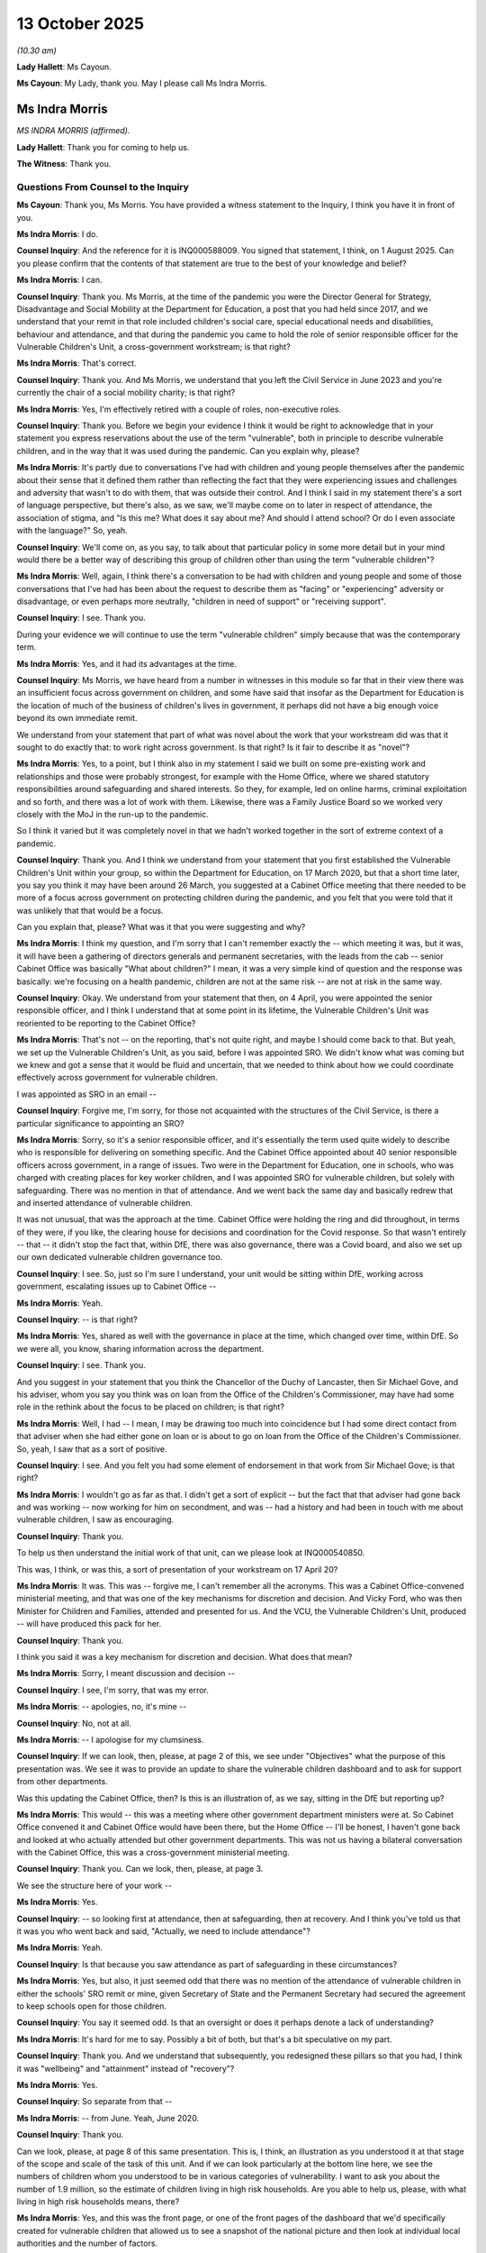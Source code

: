 13 October 2025
===============

*(10.30 am)*

**Lady Hallett**: Ms Cayoun.

**Ms Cayoun**: My Lady, thank you. May I please call Ms Indra Morris.

Ms Indra Morris
---------------

*MS INDRA MORRIS (affirmed).*

**Lady Hallett**: Thank you for coming to help us.

**The Witness**: Thank you.

Questions From Counsel to the Inquiry
^^^^^^^^^^^^^^^^^^^^^^^^^^^^^^^^^^^^^

**Ms Cayoun**: Thank you, Ms Morris. You have provided a witness statement to the Inquiry, I think you have it in front of you.

**Ms Indra Morris**: I do.

**Counsel Inquiry**: And the reference for it is INQ000588009. You signed that statement, I think, on 1 August 2025. Can you please confirm that the contents of that statement are true to the best of your knowledge and belief?

**Ms Indra Morris**: I can.

**Counsel Inquiry**: Thank you. Ms Morris, at the time of the pandemic you were the Director General for Strategy, Disadvantage and Social Mobility at the Department for Education, a post that you had held since 2017, and we understand that your remit in that role included children's social care, special educational needs and disabilities, behaviour and attendance, and that during the pandemic you came to hold the role of senior responsible officer for the Vulnerable Children's Unit, a cross-government workstream; is that right?

**Ms Indra Morris**: That's correct.

**Counsel Inquiry**: Thank you. And Ms Morris, we understand that you left the Civil Service in June 2023 and you're currently the chair of a social mobility charity; is that right?

**Ms Indra Morris**: Yes, I'm effectively retired with a couple of roles, non-executive roles.

**Counsel Inquiry**: Thank you. Before we begin your evidence I think it would be right to acknowledge that in your statement you express reservations about the use of the term "vulnerable", both in principle to describe vulnerable children, and in the way that it was used during the pandemic. Can you explain why, please?

**Ms Indra Morris**: It's partly due to conversations I've had with children and young people themselves after the pandemic about their sense that it defined them rather than reflecting the fact that they were experiencing issues and challenges and adversity that wasn't to do with them, that was outside their control. And I think I said in my statement there's a sort of language perspective, but there's also, as we saw, we'll maybe come on to later in respect of attendance, the association of stigma, and "Is this me? What does it say about me? And should I attend school? Or do I even associate with the language?" So, yeah.

**Counsel Inquiry**: We'll come on, as you say, to talk about that particular policy in some more detail but in your mind would there be a better way of describing this group of children other than using the term "vulnerable children"?

**Ms Indra Morris**: Well, again, I think there's a conversation to be had with children and young people and some of those conversations that I've had has been about the request to describe them as "facing" or "experiencing" adversity or disadvantage, or even perhaps more neutrally, "children in need of support" or "receiving support".

**Counsel Inquiry**: I see. Thank you.

During your evidence we will continue to use the term "vulnerable children" simply because that was the contemporary term.

**Ms Indra Morris**: Yes, and it had its advantages at the time.

**Counsel Inquiry**: Ms Morris, we have heard from a number in witnesses in this module so far that in their view there was an insufficient focus across government on children, and some have said that insofar as the Department for Education is the location of much of the business of children's lives in government, it perhaps did not have a big enough voice beyond its own immediate remit.

We understand from your statement that part of what was novel about the work that your workstream did was that it sought to do exactly that: to work right across government. Is that right? Is it fair to describe it as "novel"?

**Ms Indra Morris**: Yes, to a point, but I think also in my statement I said we built on some pre-existing work and relationships and those were probably strongest, for example with the Home Office, where we shared statutory responsibilities around safeguarding and shared interests. So they, for example, led on online harms, criminal exploitation and so forth, and there was a lot of work with them. Likewise, there was a Family Justice Board so we worked very closely with the MoJ in the run-up to the pandemic.

So I think it varied but it was completely novel in that we hadn't worked together in the sort of extreme context of a pandemic.

**Counsel Inquiry**: Thank you. And I think we understand from your statement that you first established the Vulnerable Children's Unit within your group, so within the Department for Education, on 17 March 2020, but that a short time later, you say you think it may have been around 26 March, you suggested at a Cabinet Office meeting that there needed to be more of a focus across government on protecting children during the pandemic, and you felt that you were told that it was unlikely that that would be a focus.

Can you explain that, please? What was it that you were suggesting and why?

**Ms Indra Morris**: I think my question, and I'm sorry that I can't remember exactly the -- which meeting it was, but it was, it will have been a gathering of directors generals and permanent secretaries, with the leads from the cab -- senior Cabinet Office was basically "What about children?" I mean, it was a very simple kind of question and the response was basically: we're focusing on a health pandemic, children are not at the same risk -- are not at risk in the same way.

**Counsel Inquiry**: Okay. We understand from your statement that then, on 4 April, you were appointed the senior responsible officer, and I think I understand that at some point in its lifetime, the Vulnerable Children's Unit was reoriented to be reporting to the Cabinet Office?

**Ms Indra Morris**: That's not -- on the reporting, that's not quite right, and maybe I should come back to that. But yeah, we set up the Vulnerable Children's Unit, as you said, before I was appointed SRO. We didn't know what was coming but we knew and got a sense that it would be fluid and uncertain, that we needed to think about how we could coordinate effectively across government for vulnerable children.

I was appointed as SRO in an email --

**Counsel Inquiry**: Forgive me, I'm sorry, for those not acquainted with the structures of the Civil Service, is there a particular significance to appointing an SRO?

**Ms Indra Morris**: Sorry, so it's a senior responsible officer, and it's essentially the term used quite widely to describe who is responsible for delivering on something specific. And the Cabinet Office appointed about 40 senior responsible officers across government, in a range of issues. Two were in the Department for Education, one in schools, who was charged with creating places for key worker children, and I was appointed SRO for vulnerable children, but solely with safeguarding. There was no mention in that of attendance. And we went back the same day and basically redrew that and inserted attendance of vulnerable children.

It was not unusual, that was the approach at the time. Cabinet Office were holding the ring and did throughout, in terms of they were, if you like, the clearing house for decisions and coordination for the Covid response. So that wasn't entirely -- that -- it didn't stop the fact that, within DfE, there was also governance, there was a Covid board, and also we set up our own dedicated vulnerable children governance too.

**Counsel Inquiry**: I see. So, just so I'm sure I understand, your unit would be sitting within DfE, working across government, escalating issues up to Cabinet Office --

**Ms Indra Morris**: Yeah.

**Counsel Inquiry**: -- is that right?

**Ms Indra Morris**: Yes, shared as well with the governance in place at the time, which changed over time, within DfE. So we were all, you know, sharing information across the department.

**Counsel Inquiry**: I see. Thank you.

And you suggest in your statement that you think the Chancellor of the Duchy of Lancaster, then Sir Michael Gove, and his adviser, whom you say you think was on loan from the Office of the Children's Commissioner, may have had some role in the rethink about the focus to be placed on children; is that right?

**Ms Indra Morris**: Well, I had -- I mean, I may be drawing too much into coincidence but I had some direct contact from that adviser when she had either gone on loan or is about to go on loan from the Office of the Children's Commissioner. So, yeah, I saw that as a sort of positive.

**Counsel Inquiry**: I see. And you felt you had some element of endorsement in that work from Sir Michael Gove; is that right?

**Ms Indra Morris**: I wouldn't go as far as that. I didn't get a sort of explicit -- but the fact that that adviser had gone back and was working -- now working for him on secondment, and was -- had a history and had been in touch with me about vulnerable children, I saw as encouraging.

**Counsel Inquiry**: Thank you.

To help us then understand the initial work of that unit, can we please look at INQ000540850.

This was, I think, or was this, a sort of presentation of your workstream on 17 April 20?

**Ms Indra Morris**: It was. This was -- forgive me, I can't remember all the acronyms. This was a Cabinet Office-convened ministerial meeting, and that was one of the key mechanisms for discretion and decision. And Vicky Ford, who was then Minister for Children and Families, attended and presented for us. And the VCU, the Vulnerable Children's Unit, produced -- will have produced this pack for her.

**Counsel Inquiry**: Thank you.

I think you said it was a key mechanism for discretion and decision. What does that mean?

**Ms Indra Morris**: Sorry, I meant discussion and decision --

**Counsel Inquiry**: I see, I'm sorry, that was my error.

**Ms Indra Morris**: -- apologies, no, it's mine --

**Counsel Inquiry**: No, not at all.

**Ms Indra Morris**: -- I apologise for my clumsiness.

**Counsel Inquiry**: If we can look, then, please, at page 2 of this, we see under "Objectives" what the purpose of this presentation was. We see it was to provide an update to share the vulnerable children dashboard and to ask for support from other departments.

Was this updating the Cabinet Office, then? Is this is an illustration of, as we say, sitting in the DfE but reporting up?

**Ms Indra Morris**: This would -- this was a meeting where other government department ministers were at. So Cabinet Office convened it and Cabinet Office would have been there, but the Home Office -- I'll be honest, I haven't gone back and looked at who actually attended but other government departments. This was not us having a bilateral conversation with the Cabinet Office, this was a cross-government ministerial meeting.

**Counsel Inquiry**: Thank you. Can we look, then, please, at page 3.

We see the structure here of your work --

**Ms Indra Morris**: Yes.

**Counsel Inquiry**: -- so looking first at attendance, then at safeguarding, then at recovery. And I think you've told us that it was you who went back and said, "Actually, we need to include attendance"?

**Ms Indra Morris**: Yeah.

**Counsel Inquiry**: Is that because you saw attendance as part of safeguarding in these circumstances?

**Ms Indra Morris**: Yes, but also, it just seemed odd that there was no mention of the attendance of vulnerable children in either the schools' SRO remit or mine, given Secretary of State and the Permanent Secretary had secured the agreement to keep schools open for those children.

**Counsel Inquiry**: You say it seemed odd. Is that an oversight or does it perhaps denote a lack of understanding?

**Ms Indra Morris**: It's hard for me to say. Possibly a bit of both, but that's a bit speculative on my part.

**Counsel Inquiry**: Thank you. And we understand that subsequently, you redesigned these pillars so that you had, I think it was "wellbeing" and "attainment" instead of "recovery"?

**Ms Indra Morris**: Yes.

**Counsel Inquiry**: So separate from that --

**Ms Indra Morris**: -- from June. Yeah, June 2020.

**Counsel Inquiry**: Thank you.

Can we look, please, at page 8 of this same presentation. This is, I think, an illustration as you understood it at that stage of the scope and scale of the task of this unit. And if we can look particularly at the bottom line here, we see the numbers of children whom you understood to be in various categories of vulnerability. I want to ask you about the number of 1.9 million, so the estimate of children living in high risk households. Are you able to help us, please, with what living in high risk households means, there?

**Ms Indra Morris**: Yes, and this was the front page, or one of the front pages of the dashboard that we'd specifically created for vulnerable children that allowed us to see a snapshot of the national picture and then look at individual local authorities and the number of factors.

This data, and the narrow measure, refers to work that the Children's Commissioner had done specifically around what's called the toxic trio. I think the work was 19 -- 2018, my apologies if that's a year or so out. And this was recognising that there -- the number of children who live in a household where an adult has at least one issue, for example, in the toxic trio, which are recognised as potential drivers for the need for support and intervention of care system: domestic violence, parental mental health, parental substance abuse. There's a -- it's called narrow measure there. We had a discussion with the Office of the Children's Commissioner analyst because they owned this data, and we wanted to have comparable data so the 1.9 reflected the data they'd used that we could correlate, if you like, with our local authority-level data, which is what we were doing.

**Counsel Inquiry**: We had evidence at the -- or close to the beginning of these hearings from Baroness Longfield --

**Ms Indra Morris**: Yeah.

**Counsel Inquiry**: -- about her data in the childhood vulnerability in England report from 2019.

**Ms Indra Morris**: Yeah.

**Counsel Inquiry**: The figure that that report had given for children living in at risk families was 2.3 million?

**Ms Indra Morris**: Yeah.

**Counsel Inquiry**: Had you, do you think, taken a narrower measure of her headline figure?

**Ms Indra Morris**: We did, but again, it comes back to the point that this 1.9 was -- reflected the local authority-level data so there was a kind of technical analyst discussion about whether we were using -- talking about on similar terms. I think there's a wider issue and a wider challenge from the Children's Commissioner about whether we cast the definition of "vulnerable" to "narrowly", full stop, but actually, I think in this case it was a very sensible decision about data.

**Counsel Inquiry**: It would seem at first blush as though around 400,000 children somewhere fell out between her count of 2.3 and your count of 1.9; is that right? Or are we misunderstanding?

**Ms Indra Morris**: I think it comes back to the -- going into the pandemic, there wasn't, if you like, a sort of government-recognised definition of "vulnerable children", for the purposes of the pandemic and particularly for the purposes of attendance, we focused on children in need and children with an EHCP who were the children that the DfE in particular had responsibility for. In a safeguarding perspective, we recognise that there were also children that we didn't know about and that's where the hidden harms work came in.

The Children's Commissioner had a completely legitimate view but it wasn't the one that government took, which was there's a much wider group of children here, and that's where I think that comes in.

**Counsel Inquiry**: So do you think hers is a legitimate challenge, then?

**Ms Indra Morris**: It's a legitimate challenge but I think for the purposes of attendance, I think at that point in the pandemic, when we -- at one point didn't know if we were actually going to get agreement to anything other than key worker children going into school, and it wasn't clear what the capacity of schools and their ability to open and support children was. I think we took a sort of principled and sensible approach.

That doesn't mean she doesn't have a legitimate challenge, and there is obviously this wider question about wider vulnerabilities and impacts, but I think for the purposes of attendance, but also as I said, for safeguarding we weren't bound or limited to children with educational, health and care plans or children in need.

**Counsel Inquiry**: I see. Thank you.

Can we look, please, then at page 6 of this same document. This tell us what I think you were presenting, then, in mid-April as the support that you needed from other government departments. And we see, Ms Morris, that's quite wide-ranging. So if we look, please, at number 1, safeguarding all vulnerable children and young people, we see that you were asking for support across DfE, Department for Health and Social Care, and the Home Office. You were also asking for support from the Ministry for Housing, Communities and Local Government related to the troubled families programme. Lower down, on supporting vulnerable families, there was help needed from the Cabinet Office, DEFRA, Department of Health and Social Care, and also the Ministry of Justice related to the family courts.

Moving down to the third point we see again, Ministry for Housing, Communities and Local Government and Her Majesty's Treasury. And more detail further down including, at the bottom: we need the support of Department for Work and Pensions.

I think pausing there, not on this line, but apparent from your statement, it also became clear that you needed the support from the Home Office related to the registration of births. Also further support from the Ministry of Justice related to the education of children in youth offending institutions, and elsewhere mention of the Department for Culture, Media and Sport on youth services; is that right?

**Ms Indra Morris**: Yes, that's right.

**Counsel Inquiry**: It's quite clear from that, Ms Morris, that, as we said at the beginning, the location of responsibilities to do with aspects of children's lives was spread very widely across government. How did that affect your ability to do your role for children in these emergency circumstances?

**Ms Indra Morris**: I think it's fair to say it's probably worth reflecting that this list was drawn up in consultation with colleagues across government who attended at the beginning daily sitreps with the -- situation reports -- basically, sort of, huddles or what we were learning with the VCU, but also from our discussions with external stakeholders and charity CEOs and others. So we were trying to sort of pull together.

Some of these things will have been things that colleagues in other government departments will say, "Can you kind of advocate and help bolster our case for support?" And we saw some of that translate earlier in the year.

The concern about babies under 1 and -- the Home Office, under item 1, for example, was very well shared with the Home Office at that time. So yeah, sorry, I think I might have slightly lost track of your question.

**Counsel Inquiry**: Not at all. Let me ask you more specifically by reference to what you say in your statement.

**Ms Indra Morris**: Yeah.

**Counsel Inquiry**: One of the things you say is that:

"Due to the lack of an existing cross-government plan or structure for a pandemic, cooperation on issues affecting vulnerable children was reliant on goodwill and finding good people in different departments."

**Ms Indra Morris**: Yeah.

**Counsel Inquiry**: Does that indicate that if you couldn't find someone in a particular department who was receptive to your concern, it would be hard to progress things with that department?

**Ms Indra Morris**: Yes. I think we were all, I think, the fundamental failure was the lack of pre-pandemic planning. I think as SRO, in hindsight, I wish I had -- and I think I mention one of these in my statement -- asked for named officials in individual departments. I, actually, in hindsight, also wish I'd asked for named ministers because I think that would have -- could have perhaps helped. We found it easier where we had a pre-existing relationship, and I mentioned the Home Office, and so forth already.

It was harder in departments that didn't have so much of a working relationship or didn't have such a clear pre-established agenda, so DCMS on youth, which we might come to when we talk about teens later.

**Counsel Inquiry**: So when you say you wish or you think it may have helped if you had asked for named officials and named ministers, again, for those not familiar with Civil Service processes --

**Ms Indra Morris**: Sorry.

**Counsel Inquiry**: -- not at all -- but what does that mean? What difference would that have made?

**Ms Indra Morris**: I think it would have said to the Cabinet Office -- I think it would have told me something about where the Cabinet Office were at in terms of seeing this as something they wanted the cross-government kind of machinery and effort to focus on. And I think it would have -- in some cases it was obvious who the minister was, you know, Victoria Atkins in the Home Office, for example. But I think it would also have helped, perhaps, us escalate or focus on some of the conversations, whether at ministerial level or official level, although I had, you know, my counterparts in different departments who I did go to at various points -- and provided some continuity, and continuity was quite important.

**Counsel Inquiry**: So, in really simple terms, it would be somebody within that department who didn't necessarily have, as part of their usual day-to-day work, responsibility for children, but who would be appointed to work with you on any issues that you raised; is that right?

**Ms Indra Morris**: Or did already, and would be appointed, or if they didn't but we felt that their department had some potential positive influence that -- they would be nominated, yes, to be part of that.

**Counsel Inquiry**: Thank you. That may speak to another thing that you say in your statement, which is that:

"... departments are always most interested in the areas for which they have primary responsibility. This was particularly so in the context of the pandemic where everyone was faced with trying to respond to the varied challenges raised and a rapidly changing factual picture. It is easier to galvanise people in a shared structure, and I felt this improved as the [Vulnerable Children's Unit] bedded in."

So can we take it from that and what you said a moment ago, that the points you were making about children were competing for attention in other departments?

**Ms Indra Morris**: I mean definitely, yes.

**Counsel Inquiry**: Thank you. And if we can just, please, explore an example of how you were or perhaps were not able to raise an issue that you felt was of importance.

Can we look, please, at INQ000624437.

This is an email of 19 November 2020, so quite some way into the work of the Vulnerable Children's Unit, and it appears to me, please correct me if I'm wrong, as if this is part of regular reporting on the delivery of the programme --

**Ms Indra Morris**: Yeah.

**Counsel Inquiry**: -- from your unit to the Cabinet Office.

We see:

"SRO Summary:

"Delivery confidence reflects cohort vulnerability to seasonal risk and restrictions."

And so on.

"[Vulnerable children] attendance falling ..."

And so on.

We see lower down:

"Developing bespoke escalation for LAs that hit threshold levels or self-report concerns ..."

And we'll come on to look at some of that in a moment, but if we can look, then, at the following box, "Escalations", is this the section where you would tell the Cabinet Office where you needed support --

**Ms Indra Morris**: Yes.

**Counsel Inquiry**: -- in other departments? Thank you.

**Ms Indra Morris**: Yeah. And this, as you say, was sent to the Cabinet Office but it was sent alongside the schools SRO report as well, via the central DfE.

**Counsel Inquiry**: I see. Thank you.

And just taking that final bullet point here then as an example, "Continued need for MoJ support to protect and improve family court capacity to prevent children blocked in system", what would then happen to this escalation?

**Ms Indra Morris**: I mean, that is a very good question, and sometimes one we asked ourselves. It felt to me that the Home Office -- sorry, not the Home Office, the Cabinet Office machinery, if you like, was much better at decisions that related to pandemic -- very pandemic-specific issues, like testing or PPE, although we found that very frustrating as well.

This issue, which was a pre-existing issue before the pandemic, was one that we raised continuously throughout.

**Counsel Inquiry**: And just pausing there, did you feel it was a pandemic issue as well?

**Ms Indra Morris**: No, I felt it was a pre-pandemic issue that was being exacerbated, and we have seen that, we saw that, the President of the Family Division saw that very early and moved to put some arrangements in place. This was actually two -- I think a day before the Spending Review was published, and there was some funding in there to help with the justice system, including the Family Court recovery. But I think I was still escalating this on Christmas Eve because we were having conversations with the local authorities who were saying: we're really struggling with placement capacity and this backlog is having an impact. And I think you've heard also from some other witnesses about how it was for families as well.

**Counsel Inquiry**: So is the answer to the question, then, what would happen after you escalated it, that you would continue to work on it, but -- I don't want to put words in your -- is it fair to say you wouldn't know to what degree it was being progressed elsewhere?

**Ms Indra Morris**: I think you either -- it felt a bit like you either got a very clear decision, so, for example, like, you know, can we get PPE to social workers or children's homes, or you may have got a follow-up. And I think there was a meeting later that month with the taskforce, the Cabinet Office taskforce, to go through some of the, kind of, outstanding issues, which I think is one of your exhibits as well, or it wouldn't be -- you got a sense it wouldn't be picked up and it would be unclear.

But some departments would say to us: Just keep -- keep it on the table, keep it sort of -- keep the focus.

Because it helped strengthen their arm.

**Counsel Inquiry**: Thank you. Just before we leave these structural points then -- thank you, this can come down -- it has been suggested to the Inquiry that this difficulty of raising and coordinating issues across government would also be a problem in a future pandemic?

**Ms Indra Morris**: (Witness nodded)

**Counsel Inquiry**: And some witnesses ask the Chair to make a recommendation that there should be a cabinet-level minister for children or some other mechanism in order to resolve that issue. Given your experience of working to bring these issues together during the pandemic, what do you think we would need to be better prepared for this in a future pandemic?

**Ms Indra Morris**: I mean, I think that's a legitimate suggestion, but I don't think it would work on its own. The political agenda of the government matters, so what the prime minister decides is a priority really matters here.

I think I've said in my statement, you referred to it earlier, that incentives are often to kind of focus in on your own department. I think if you had a single minister, my worry would be that they would have no influence or levers over their colleagues, so you'd have to think about -- for example, again, it comes back to my point about should I have asked for a named minister -- named ministers too, in other government departments. But not just that; some shared, perhaps, outcome measures, particular clarity about their duties towards children, and a kind of shared, kind of, agenda, really, supported by good data.

But again, crucially, through the lens of the child, not just the system. We have a very sector-focused, service-focused, way of doing things, and I think in the past we've had, for example, a child poverty unit, there's been the social exclusion unit. You know, over time -- there's the Minister for Women and Equalities. I think some learning about -- and I haven't looked at this myself, but some learning about what has worked well and what hasn't worked in those situations could be very useful in designing something.

**Counsel Inquiry**: I see. So would you advocate for any particular structural change, or is it your position that a workstream like yours, but with greater clarity about accountability, would suffice?

**Ms Indra Morris**: In the context of a pandemic, or more broadly?

**Counsel Inquiry**: In the context of any civil emergency.

**Ms Indra Morris**: Um ... yes, I think it would be even more vital in the context of a civil emergency, particularly if it's a health pandemic, where children are not seen as the kind of -- at the same level of direct health risk.

**Counsel Inquiry**: Thank you very much, Ms Morris, for your help on those structural points.

I'd like, then, to come to ask you more specifically about some of the Vulnerable Children's Unit's work, and first of all with the objective of implementing the policy of getting vulnerable children into schools.

Beginning, then, with planning for that policy, you'll have seen, I think, the witness statement of Mr Jonathan Slater provided for this module.

**Ms Indra Morris**: Yes.

**Counsel Inquiry**: Mr Slater, of course, was the Permanent Secretary at the Department for Education in the early part of the pandemic.

We don't need to go to his statement, but for the transcript, the reference for it is INQ000588040, and it's page 9 that I'm going to ask Ms Morris about.

Mr Slater said that:

"Prior to 18 March ... the government's focus was on keeping schools open ..."

**Ms Indra Morris**: Yes.

**Counsel Inquiry**: He said:

"... we were not assessing other potential implications or risks of mass closures."

He said that:

"... the government's approach to schools changed completely (literally) overnight. It became clear to me and my senior DfE colleagues on the evening of 17 March 2020 that the government's intention was now that schools were about to be closed to all but key workers."

And he says that the policies for vulnerable children to attend school were worked up overnight on 17th March 2020 and presented to Number 10 on

Is that also your recollection, Ms Morris, that there was very limited planning for school closures?

**Ms Indra Morris**: Yes, that's correct.

**Counsel Inquiry**: And no planning for this policy until the night of 17 March?

**Ms Indra Morris**: (No audible response).

**Counsel Inquiry**: We had evidence from Sir Jon Coles earlier in these

hearings. He described feeling some shock at that state

of affairs, and he said that it was, in his opinion,

a dereliction of duty, both of politicians and the

department. What is your view about that?

**Ms Indra Morris**: Well, I'm -- when I look back and think about the fact

that my team, for example, were asked in February to do

some work on what the impact for children's social care

would be, you know, I've asked myself: why didn't I spot

that as a trigger, if you like, to start thinking about

what planning did we need to do and think more broadly?

Now, I wasn't alone in that but actually I do think

I missed it, I missed an opportunity.

I just -- I can't really say why we didn't see it

coming. I've kind of gone over that question a number

of times. I've, you know, COBR, which has been

mentioned a few times, does have quite a kind of culture

of confidentiality sometimes so I wonder if there wasn't March 2020.                                                          18           the sort of dissemination. But it just wasn't -- it was

sort of on our radar but it wasn't on our -- there

wasn't a sort of imperative or urgency or a sense of

actually what was about to hit everybody.

**Counsel Inquiry**: You referred a moment ago to your officials being asked

to do some planning for children's social care.

**Ms Indra Morris**: Yeah.

**Counsel Inquiry**: Where did that request come from?

**Ms Indra Morris**: That was the Cabinet Office.

**Counsel Inquiry**: That was the Cabinet Office?

**Ms Indra Morris**: Yeah, that was the Cabinet Office, yeah. So there wasn't -- you know, there was a modicum of planning, or a modicum of first-level "what might the impacts of X, Y, Z be?" But that was it. And as I said, you know, I do reflect why didn't I see that as an opportunity to kind of or, you know, a driver to convene my team earlier to kind of think through what some of the scenarios might have been.

**Counsel Inquiry**: Was there a realisation at the time, perhaps, on 17 and 18 March, that this was going to be enormous and there hadn't been any planning for it?

**Ms Indra Morris**: Yeah, yeah. Absolutely. Yeah.

**Counsel Inquiry**: Thank you.

In terms of the messaging, the public communication about the policy for vulnerable children attending school, you've already given us some of your views about the language on vulnerable children. We heard evidence last week from a director of children's services for Kent County Council specifically, who shared her view that the way that the policy was communicated in fact led to some anger among parents who felt that there was a punitive element to being identified as somebody who needed to send their child to school at a time when the public was being told it was safer to stay home.

**Ms Indra Morris**: Yeah.

**Counsel Inquiry**: What do you think about the early messaging on the policy?

**Ms Indra Morris**: It's very hard to reconcile a "stay at home, save lives message" with a "But we really care about you so please come to school". And that anger, you know, I recognise that anger, I had some of those conversations with parents' groups myself, particularly, actually, in respect of children with education, care home plans and disabilities, but yeah, I recognise that tension.

**Counsel Inquiry**: It may be that there's no easy answer, but what should the message have been?

**Ms Indra Morris**: I'm -- I genuinely am not sure. I wonder, there's a bit of me, and it comes back to the comms and engagements, whereas we could have thought a bit differently about how we did the level down communication, but I think it would be very hard to counter and probably not responsible to counter and crowd out the overall public health messaging, but maybe we could have been -- had a little bit more empathy in our -- in the tone of our, some of our kind of communications. We were very kind of -- we tried to do that in conversations and discussions but I wonder, again, if we'd thought differently about our comms and engagement across it, whether we could have kind of acknowledged that at a more kind of -- at a more magnified level.

**Counsel Inquiry**: You referred a moment ago to -- I think you said anger particularly on the part of parents whose children had an education, health and care plan.

**Ms Indra Morris**: Yeah.

**Counsel Inquiry**: Do you think that the focus on safety in the messaging may particularly have discouraged the attendance of disabled children?

**Ms Indra Morris**: Possibly. I mean, it's quite hard to disentangle, there was a, sort of, you know, school is a protective factor from a safeguarding perspective but school is also a way of continuing provision and support for children, including those in special schools, although that's the minority of EHCP children. So yeah. I recognise, but I think the fundamental issue was, you know, is it safe?

**Counsel Inquiry**: So that possibility of softer messaging on the one hand?

**Ms Indra Morris**: Yeah.

**Counsel Inquiry**: On the other hand, conceivably, attendance for some children might have been mandated. We read from the witness statement of Ms Vicky Ford, and again, I don't need to take you there, but of course Ms Ford was Minister for Children and Families at the time.

**Ms Indra Morris**: Yeah.

**Counsel Inquiry**: She tells us that the focus of the policy was on safeguarding but that the attendance of vulnerable children was not made mandatory because there would be some children caught by the definition who nonetheless did not need to attend, for safeguarding reasons?

**Ms Indra Morris**: Yeah.

**Counsel Inquiry**: And she gives the example of a child potentially settled in a long-term foster care arrangements whose needs might be very well met in placement.

**Ms Indra Morris**: Yeah.

**Counsel Inquiry**: What is your view on the possibility of mandating? Do you think it's right not to have mandated anyone's attendance?

**Ms Indra Morris**: I think it is right, actually, and I have thought about that, you know, in a kind of, you know, what could we have done to have got more children in? And of course mandation was suspended for all children at that point and for a while, but I think again it comes back to schools and -- schools and in particular local authorities know their children. You know, they are best placed to work with the parents and carers, the social workers, the teachers, to work out, actually, who is going to be best to come into school, and are there clinically vulnerable risks that actually mean we shouldn't be? And so I think discretion, although it has its downsides, I think that was the right thing to do.

**Counsel Inquiry**: On that point of schools and local authorities knowing their children best, one of the points that the Director of Children's Services at Kent made to us was that if local government had been consulted about the policy of vulnerable children attending, they may have been able to give some caution around the messaging and the potential anger of those families because they work so intimately with so many families who would have qualified. Do we take it from your answers about -- your answers to questions about planning that there just was no thought given to consultation with local government or others?

**Ms Indra Morris**: Well, there was very little planning in central government. Good planning would have been both central government with local government, and with others, not just central government on its own. So I don't think it would have changed the anger if the policy had been the same. I think we'd still needed to have worked through that. And of course, it was anger mixed with anxiety. You know, it was incredibly scary times for parents and carers, and children and young people, and for professionals, you know, whose sort of professional lives have been thrown upside down.

**Counsel Inquiry**: Coming, then, to the implementation of the policy, in terms of where the responsibility lay for identifying vulnerable children, and encouraging their attendance at school, we've already seen during these hearings that the Department for Education's guidance situated that responsibility jointly with schools and with local authorities.

**Ms Indra Morris**: Yeah.

**Counsel Inquiry**: I won't ask you to look at it, I expect you're very familiar with it.

**Ms Indra Morris**: Yeah.

**Counsel Inquiry**: And we know that it became your unit's job to support that exercise. Was it then a surprise for the department, for the Vulnerable Children's Unit, to find that in March and April and May, so few children were attending?

**Ms Indra Morris**: I'm not sure if we were surprised, because I'm not sure we had any idea how many would attend, if I'm honest. But it was -- we felt it was too low, and I think that was a view shared by schools and local government, as well, and that we should work together to try to get that number up.

**Counsel Inquiry**: And coming on, then, to how you did that, we know that there had very close to the pandemic, so June 2019, there had been a report for the Department for Education that expressed concern about the systems for sharing information.

**Ms Indra Morris**: Yeah.

**Counsel Inquiry**: And said that they were not wholly reliable, that there was no consistency on how information is shared, is held, and in particular this was as between local authorities and schools. I think that report found that schools know when a child has an allocated social worker but they may not know that a child is receiving early help or is a child in need. Did that prove to be a problem?

**Ms Indra Morris**: I think you might be referring to the Child in Need Review --

**Counsel Inquiry**: Yes.

**Ms Indra Morris**: -- that my team did and was published by the government in, I think, June 2019. Information sharing has long been a big focus because repeatedly, when lessons are being learned, there's usually some breakdown in information sharing. This specific axis, if you like, between schools and local authorities, we were not -- no -- issues on that weren't escalated to us. It felt like information sharing was much more an issue between police, health, social workers and schools. And in fact I think I said in my statement in at least one -- more than one local authority where historically the relationship between local authorities and some of the schools had in particular not been great. It felt like that all those historic tensions went out of the window as they basically worked together and focused on their children.

**Counsel Inquiry**: So would it right to say then that you weren't concerned that the problem limiting attendance numbers was in that identification?

**Ms Indra Morris**: No, we did -- the extent to which they were sharing information was talked about but it was never identified as a barrier.

**Counsel Inquiry**: Okay.

Can we look, please, at INQ000546957. This is a survey conducted by this inquiry for the Local Government Association, and if we look, please, at page 39, I wonder if this tell us something about how local authorities were going about organising themselves for this exercise. We read that only one in four councils who responded to the survey outlined their regular contact and monitoring of vulnerable children, covering reviewing vulnerable children's attendance. We read later down that page that only one in five reported individual in-depth council liaison with school heads.

We read over the page, please, on page 40, that only one in five highlighted organising a central list of vulnerable children. And only one in five reviewed individual child plans and risk assessments to help them to assess what each child needed and the prioritisation of vulnerable children attending schools.

Thank you, that can come down now.

Ms Morris, it would seem from this that there was quite a significant degree of variation in practice among local authorities. What is your view about why that was the case?

**Ms Indra Morris**: I think there are two questions here: one is the variation in practice, and yes, I recognise that, and there is a perennial issue with devolved services about how much you prescribe and standardise and the approach and the relationship with DfE, and schools and local government is such that it's usually done through guidance, some of it statutory, some of it not.

When I first looked at that, I was a bit taken aback and my question was: why is there the discrepancy, the sort of one in five, one in four, between what we were seeing and hearing and what that says, but I went back to the original question and it was a question about pre March 18 planning, and it asked those people who said they had done some pre March 18 planning, then what they had done. So if you'd said "yes", you got to ask this free text.

So I think this is a useful example, but I think we risk kind of misreading.

That said, I'm not sitting here and saying every council did this in a way -- or that we knew every council were doing this in the most effective way, and I think I mentioned in my statement the kind of pandemic context for the relationship team of central government and local government is really vital, and that links to data and the willingness and the ability and the architecture around data collection.

**Counsel Inquiry**: Thank you. Let me just unpack that.

**Ms Indra Morris**: Sorry.

**Counsel Inquiry**: Not at all. I think there were a few things there. I think you said that list of returns, and we will check again what exactly that relates to.

**Ms Indra Morris**: Yeah.

**Counsel Inquiry**: You say that doesn't correlate with your experience. So was it your experience that actually local authorities were much more organised than that would suggest?

**Ms Indra Morris**: The examples resonate. It was the one in four, one in five, that low number didn't resonate.

**Counsel Inquiry**: I see.

**Ms Indra Morris**: And I think if it had been that drastic an issue, given how often, you know, we were talking particularly through REACT to schools and local authorities, we would have known with confidence. That's not to say it never came up as an issue but it wasn't a sort of -- yeah, it wasn't widespread.

**Counsel Inquiry**: My question from that was going to be: if there was such a degree of variation, I accept you're saying that you don't think there was, does that suggest there needs to be more coordination from the centre? I think you're saying that's a perennial problem and it's very difficult to say?

**Ms Indra Morris**: Yeah, and we did analyse variations. So earlier we talked about the dashboard, and you put up the front page. Behind that sits a RAG rating of each local authority according to the relative attendance of vulnerable children with children in need and children with an EHCP and other factors. So there was variation, and that was one of the points of discussion with individual local authorities and with local authority, kind of, leadership organisations, if you like.

So we know there's variation. I think what's harder to know is what -- when is variation a problem versus when is variation somebody finding just as an effective way to do what they want to do locally?

**Counsel Inquiry**: Thank you.

Can we look then, please, at INQ000546826, which is one of the situation reports from the Vulnerable Children and Young People unit, again from November, so quite far in. And we understand from your statement that at this stage the data collection that you have stressed was up and running and the data available was really quite rich and detailed.

Can we look then at page 3, please, and I should say this report is very data rich, and it is 15 pages long and we won't go through all of it, but we can see here the nature of it, I think. We can see on the left-hand side a summary of the data.

**Ms Indra Morris**: Mm-hm.

**Counsel Inquiry**: And this is data about the number of vulnerable children that were attending or the proportion, rather, and then we can see on the right-hand side, please, a translation of what was being done and what needed to be done around that.

And just noticing briefly the final bullet point: "Work with x-government partners to consider lessons learned from previous tilting of government programmes ..."

Two points here, I think. This suggests that that cross-government work that we looked at from the beginning, from April, that was continuing all the way through, was it?

**Ms Indra Morris**: Yeah, I mean, you know, as you've seen, you know, attendance is higher than we started but it's still not where we want it to be. So I think it's fair to say that the focus was pretty relentless and uninterrupted throughout.

**Counsel Inquiry**: Thank you. And then that penultimate bullet point:

"Explore options to work with partner organisations to understand best local authorities in local authorities/multi-academy trusts/settings with strong performance ..."

We understand from your statement that a lot of that was carried out by the REACT teams?

**Ms Indra Morris**: Yeah.

**Counsel Inquiry**: So who were phoning and having meetings with local authorities regularly, it seems, to find out what was going on in terms of attendance in their areas.

From your perspective, did that work of contacting them directly to talk through those issues have a significant impact on attendance in their areas?

**Ms Indra Morris**: I think it's really hard to claim that it did. I'm not sure what -- but equally, you know, having a conversation, I had some of those conversations myself about "Well, your attendance is, you know, much lower" or "Your attendance is higher, why? What are you doing? Can we help?" is a really important conversation to have and a really point of not just learning for the kind of, if you like, the national picture but actually about: Does this local authority recognise they've got a problem? Can we help? What could help?

And I think that's incredibly important.

I suppose I would say on best practice, this is one of the things, again, as the SRO, that I think could I have tried to create some capacity sooner to codify that best practice more and share it more widely? There was some pre-existing -- there was some pre-existing work focused on persistent absence, pre-pandemic, but obviously this was a much wider and bigger issue.

**Counsel Inquiry**: We see there local authorities, multi-academy trusts, and settings with strong performance.

**Ms Indra Morris**: Yeah.

**Counsel Inquiry**: In your experience, was there a difference or a significant difference in approaches to attendance as between multi-academy trusts, perhaps large multi-academy trusts on the one hand, and local authority-maintained schools on the other?

**Ms Indra Morris**: Oh gosh, I couldn't say. I'm sorry, yeah. I can't help on that.

It was quite hard, we might come to an exhibit later that gives a sense of some of the factors, but I didn't look at the local authority-maintained versus academy.

**Counsel Inquiry**: Thank you. That can come down now. Thank you.

It's been suggested to the Inquiry by one local authority that whilst that local authority was providing REACT with a great deal of information and detail about their experiences and perhaps what was and wasn't working for them, they felt that they weren't getting a great deal of detailed guidance and information from REACT. Is that something you recognise?

**Ms Indra Morris**: Yeah, I have some sympathy with that. I mean there is a limit to what new things, I guess, REACT had to share. There was also a degree of -- there was a sort of interesting dynamic in a way with local authority which was both sort of, you know, "Tell us", at times, and I'm slightly being a bit crude about this -- "Tell us what to do but also leave us alone to get on with our job", which I can sort of sympathise with as well. But I think also individual local authorities, and maybe we didn't explain enough that collectively the insight from each of them was also informing how we were sort of prioritising asks, some of which we talked about earlier, because again in my statement I said schools and local authorities cannot do this alone, even outside a pandemic, but particularly, you know, it's also about the police, it's also about health and others too.

**Counsel Inquiry**: And just taking one, perhaps, granular example of practice in individual areas, we know that for children who had an education, health and care plan, whether they could attend school depended on the outcome of a risk assessment --

**Ms Indra Morris**: Yeah.

**Counsel Inquiry**: -- by either their local authority or their school. And that for children without such a plan, but who ordinarily had special educational needs support, whether they could attend depended on whether they were categorised probably by their school --

**Ms Indra Morris**: Yeah.

**Counsel Inquiry**: -- as otherwise vulnerable.

**Ms Indra Morris**: Yeah.

**Counsel Inquiry**: Was the work of the data collection for the unit able to get that sort of richness of detail to understand whether that aspect of the policy was working or not?

**Ms Indra Morris**: The attendance of EHCP children or the risk assessment?

**Counsel Inquiry**: The risk assessment.

**Ms Indra Morris**: I mean, it was an interesting one, and we did actually collect some data, I think it was in June, on this. But there was quite a lively discussion about whether we could and should, partly for the reason I explained earlier, is I think local authorities were pretty cross at times with the data we were asking, although I felt it was proportionate and reasonable. And my point is twofold. One is, if we are to help local authorities and others, we need to know what's going on. And the second is, actually it's not unreasonable to ask for transparency and assurance that the things that are -- you know, are happening actually are happening. And -- so, yeah, it wasn't a sort of regular and routine.

We also had some discussions, for example, and meetings with special schools, some of whom that said their local authority had delegated the risk assessment to them. So there was a bit of a sense that local authorities -- yeah, sorry. I could go on. But that won't be helpful.

**Counsel Inquiry**: It's been suggested that some parents didn't feel that the schools were assessing properly, or that -- in fact, it's been suggested that local authorities weren't able to press or challenge schools if they felt that the assessment outcome was the wrong one for that individual child.

**Ms Indra Morris**: Yeah.

**Counsel Inquiry**: Is that something that, centrally, there was any intention to provide guidance for, or direct?

**Ms Indra Morris**: There was guidance on doing the risk assessment, and I think there was a good practice guidance issued as well. My apologies, I can't remember the date of that. I suppose my question would be: was that -- was that parents who wanted their child to attend but felt they weren't getting their space? Or was that -- you know, did that reflect a different view about what was best for the child, I guess would be my question, rather than the risk assessment itself?

**Counsel Inquiry**: Understood. It's also been pointed out that the Association of Directors of Children's Services gave some feedback to the Department for Education that the REACT engagement was relatively weak on issues relating to SEND. Is that something you recollect or recognise?

**Ms Indra Morris**: Yeah, I saw that, and I think -- I mean, REACT was created for the pandemic in the same way that the VCU was, and it was the regional school -- led by the regional schools commissioner director and his team, and then parts of my team, particularly children's social care, improvement, innovation, was sort of, you know, working together with it.

And we recognised right at the outset there were different skills, different experiences, different cultures, and that wasn't straightforward, necessarily. But I do also wonder if sometimes, when -- maybe when my team spoke to local authorities, did they see them as REACT or did they see them as the team that they'd known --

**Counsel Inquiry**: I see.

**Ms Indra Morris**: -- for a long time? But there is definitely -- pre-pandemic, if you'd asked local authorities which bit of the department they had most contact with, it would have been my bit rather than the school's.

**Counsel Inquiry**: Thank you. And last question in respect of the dashboard.

**Ms Indra Morris**: Yeah.

**Counsel Inquiry**: We understand that the collection for the dashboard, and indeed perhaps the majority of the work of the vulnerable children unit, was about safeguarding vulnerability for the most part. Was there separate monitoring of non-attendance attributable to clinical vulnerability? If you're not able to help, please do --

**Ms Indra Morris**: I don't think so. I don't think so.

**Counsel Inquiry**: Thank you.

**Ms Indra Morris**: Though, can I say, the VCU was very closely involved in attendance. REACT was the sort of, if you like, the conduit and the two-way conversation with schools and local authorities, but the VCU was, you know, helping us bring together both the data and the intelligence, including from externals, from charities and parents groups and so forth, and trying to then analyse and triage and work out actually what should we do with it, should we change course, should we do anything new, et cetera.

**Counsel Inquiry**: Thank you. And then let's look at some of the data you had about poor attendance.

If we can look, please, at INQ000624778. Thank you.

This is another situation report, this time from July 2020.

Can we look, please, at page 16 of this.

We understand that you had conducted a survey of some school leaders and that this is what you learned about some of the reasons for non-attendance. I think you alluded to this earlier.

**Ms Indra Morris**: Yes.

**Counsel Inquiry**: We see from the table at the bottom left that the largest reason was that the parent thinks the child may be exposed to the virus, then the parent refuses to send the child, the household is self-self-isolating, or the parent does not continue -- beg your pardon -- does not consider their child to be vulnerable.

Just pausing there, do you recall what you made of the return of these results? Was this roughly as you had anticipated?

**Ms Indra Morris**: It was helpful, and I think this survey was done through REACT, but this was helpful in a sense of trying to get some sense, albeit from a relatively small sample size, of, if you like, the kind of -- the mix and the relative weight of different factors to help us test. Because when you're also hearing a lot of feedback, you know, you have to also attest that you're not just hearing the loudest voices. So it was a very useful kind of -- almost a kind of -- you know, what does -- you know, does this tell us anything new? Does it change anything? What's this telling us? What are we learning from it?

**Counsel Inquiry**: And what was it telling you, can I ask? Because it seems that perhaps the first three one might attribute to the virus to fear and anxiety about Covid-19?

**Ms Indra Morris**: Yes, and that was definitely a sense all the way through, although early '21 was interesting for different reasons. But that was a sense. And when we looked at some of the regional -- I think I mentioned in my statement, when we did some of the regional analyses or local analysis of differences as well, at times -- not always, but at times there did seem to be a relationship between attendance and Covid prevalence. But I think there's also something about confidence.

**Counsel Inquiry**: What do you think that is?

**Ms Indra Morris**: I think it was very striking that, sort of, later on, I think -- I think particularly after all schools had been, sort of, reopened to a wider group of children -- I think there's something very powerful about seeing your peers going back to school, and you're no longer part of a small sort of special group, who might not feel special. I think there's something about building confidence. Everybody had been thrown into -- you know, I mean, it's easy to forget, I think, the sort of fear and anxiety there was, particularly early on. So I think there was something about confidence and the passage of time.

I haven't checked back what the public health messaging was at this time.

And there's something also about, you know, schools and local authorities never stopped -- you know, nobody ever stopped trying. The progress was painfully slow but we all just kept going. So, yeah.

**Counsel Inquiry**: And we see here parents --

**Ms Indra Morris**: And -- sorry.

**Counsel Inquiry**: Please.

**Ms Indra Morris**: "Unable to make the journey to school", travel. One of the things that was different in -- coming up to the return in September was the -- some specific work on travel and transport to work. And again, one of the questions I've asked myself is: could we have done something on this? Because in our earlier work it was a sort of a barrier to attendance in the first period of closures.

I'm not sure, to be honest, given where we were with the public health, et cetera, we could have done, but it was -- I think things like this were really helpful when we were having, as we were at that point, thinking ahead to: what are we learning? What would we do different going forward?

**Counsel Inquiry**: And some other notable ones here are:

"Parent does not consider their child to be vulnerable."

**Ms Indra Morris**: Yes.

**Counsel Inquiry**: And:

"Stigma associated with being a [vulnerable child]."

**Ms Indra Morris**: Yeah.

**Counsel Inquiry**: And that goes back, I think, to your earlier point about the messaging; is that fair?

**Ms Indra Morris**: Yes. And also -- and we might get on to this bit -- in the safeguarding, that there are some parents who choose -- and this was pre-pandemic as well -- not to cooperate with social services or with schools or -- for different reasons. Yeah.

**Counsel Inquiry**: Can we look, please, at the following page of this, page 17. This shows us what you learnt about how schools were responding to the issue of non-attendance of vulnerable children.

**Ms Indra Morris**: Yeah.

**Counsel Inquiry**: And we see at the top:

"Phoning, texting or emailing the parent or carer."

Then:

"Contacting children's social care.

"Communication via online learning."

And so on.

At the bottom:

"Contacting the police."

Given what you have said about confidence being important, and fear and anxiety having driven some of that non-attendance, what do you make of the response of contacting the police, for example?

**Ms Indra Morris**: It could have been a very legitimate, particularly -- and it may well also have been in conjunction with contacting children's social care, because obviously these are not sort of necessarily either/or. So, for example, if there is a genuine fear of risk of harm or safeguarding, and particularly if children's social care couldn't get access to the home, then the statutory guidance is to seek help from the police.

**Counsel Inquiry**: Thank you. So was this set of responses something that you were broadly comfortable with? It didn't give rise to any concern on your part?

**Ms Indra Morris**: No, not concern. But of course it doesn't -- it doesn't tell us anything about the sort of effectiveness or what was kind of appropriate, but yeah, it was useful insight.

**Counsel Inquiry**: And were you forming a view at this stage about what was effective?

**Ms Indra Morris**: I mean, "effective" in its broadest term, but we couldn't -- we couldn't draw a line that said: because this local authority and these schools are doing this, they're getting --

**Counsel Inquiry**: Yeah, it wasn't that clear?

**Ms Indra Morris**: It wasn't that clear. Though there was a sense that those should -- and I think some of them have said this in evidence, and I mention it in my statement -- done the sort of RAG rating collectively and said: Okay, this -- we're more -- we're very worried about this child, and therefore, you know, face-to-face visits is more important and we might do it frequently.

So, yeah.

**Counsel Inquiry**: Thank you.

Last document, then, on this subject, please, Ms Morris.

INQ000542897.

This is another situational report. This time it's from March 2020, so we've moved on considerably in time.

If we can look, please, at page 11, we see -- they're a little difficult to find but they're just underneath these graphs -- the proportion of children then attending in March 2021:

"44% of [all] children with an [education, health and care plan] ..."

And:

"49% of children with a social worker ..."

So very considerably up from the spring of 2020.

**Ms Indra Morris**: Yeah.

**Counsel Inquiry**: But still not the majority.

**Ms Indra Morris**: Yeah.

**Counsel Inquiry**: By this stage, of course, there'd been a vast amount of work done by yourselves in the Vulnerable Children's Unit, by REACT, by authorities and by schools, we've heard from other witnesses.

Why do you think, Ms Morris, we still weren't seeing the majority attending at this stage?

**Ms Indra Morris**: This was, I think, still in the second school closure, which I think was January to something like the 8 March 2021. And I think, for me, there is something again about the kind of overall pandemic and health messaging. This was a pack that was for the internal DfE governance for Covid and actually I think after this, there was a big upturn after about 25 March where we went up to about 85% with an EHCP and 82 with a social worker, still too low but significantly higher. And for me, that comes back a little bit to some of the points I touched on earlier: the wider attendance of your peers matters.

Was the grip of the pandemic fear weaker? Although, interestingly, I think prevalence rates were actually higher in this period than they were in the first lockdown, my apologies if I'm not remembering them right -- there had been the start of, kind of, you know, greater visible action, if you like, on school safety measures and testing and parental surveys of parents were saying that confidence was sort of going up.

So it was improved but I think, as you say, to me it showed the limits of what was almost the limits of what was possible if you closed to a wider group.

Sorry, that was a bit long.

**Counsel Inquiry**: So then, perhaps the most difficult question of all, in light of what you've just said about the limits of what can be done, if we were to find ourselves on the brink of another civil emergency or another pandemic and there was a need to identify which children were vulnerable perhaps in those new circumstances, and to ensure that they were able to attend a place of safety, is there anything that you think we can learn from your experience of this work to help us in those circumstances?

**Ms Indra Morris**: I think there are two things. I think one of the things we need to do is not make the mistake of only planning for a pandemic that has the same health risks. I think we also need to plan for a pandemic that may have also high risks to children, and of course children didn't come out unscathed from this either. I'm a bit uncertain as to what the right -- I think the pre-planning of the scenarios is really important. I think this shows us that keeping settings open, or even, perhaps -- settings open even if you have a hybrid, in some ways, of face-to-face attendance and online, you know, we've got different capabilities, different infrastructure now, we've learnt a lot from the experience of the pandemic. Is there a kind of different model of engagement that allows it to be for all children, but flexing what the right kind of approach is?

But I think what we can't ignore is that, going into the pandemic, the pandemic was a problem, but it also not just increased pressures on families and children and young people, but pressures that already existed on the services to support them. So I think there has to be a serious look at the resilience of those services and the ability to -- because the pandemic in a way is not the conditions in which you're going to fix them. You can mitigate them and we saw that through collaboration, through local authorities and others sharing information, for example, but I think -- yeah. Sorry, I've ... yeah.

**Ms Cayoun**: Thank you very much.

My Lady, it's five minutes to the scheduled break. I'm about to move on to a different subject.

**Lady Hallett**: Yes, of course.

We take a break every so often for everybody's benefit. I shall return at 11.55.

*(11.40 am)*

*(A short break)*

*(11.56 am)*

**Lady Hallett**: Ms Cayoun.

**Ms Cayoun**: Thank you, my Lady.

Thank you, Ms Morris.

Ms Morris, we're about to move on to the topic of safeguarding. Just before we do, can I please just clarify a point from before the break --

**Ms Indra Morris**: Yes, of course.

**Counsel Inquiry**: -- which was that I think you said, when we were looking at the figures for attendance in March 2021, that after 25 March, the numbers were much better than those which we had been looking at?

**Ms Indra Morris**: Yes.

**Counsel Inquiry**: So I think you said 85%, or thereabouts, from 25 March.

**Ms Indra Morris**: Yeah.

**Counsel Inquiry**: I think it's right that schools went back, or were reopened to most pupils from 8 March. So did you mean that once almost all children were back at school, that's when the attendance rates were much better --

**Ms Indra Morris**: Yes.

**Counsel Inquiry**: -- for vulnerable children?

**Ms Indra Morris**: Yes.

**Counsel Inquiry**: Thank you.

**Ms Indra Morris**: And that's what I meant about the importance of peers or not being singled out or in a small group.

**Counsel Inquiry**: Yes, thank you very much.

We'll move, then, to the topic of safeguarding, please.

We have already spoken about how important it was to the Vulnerable Children's Unit to have that cross-government perspective on issues related to safeguarding. And I want to come to ask you, please, about how well you think the risks to the child protection system were understood across government.

If we can look, please, at INQ000546827.

This is a note of a deep dive into the issues relating to children's social care. And this was on 27 November 2020, so again quite a long way into our period and, in fact, during the lockdown when we were shortly coming on to talk about another period of school closures.

We see from this cast list, it's called, I think people attending from right across government; is that right?

**Ms Indra Morris**: That's right. It was a Cabinet Office meeting.

**Counsel Inquiry**: Excellent. Thank you. I appreciate a lot of the names are redacted so I'm asking you from your recollection; would that have been attended by senior civil servants from across government?

**Ms Indra Morris**: I think, though I can't be sure, that the names that are not redacted might have been -- as you know, that's wrong because at least one of those is not. Yeah, they will have been civil servants -- I think.

**Counsel Inquiry**: Thank you. If we can look down, please, at the questions, it says "Cabinet Office questions".

**Ms Indra Morris**: Yeah.

**Counsel Inquiry**: And then we see -- and actually, these are just a few from quite a long list -- questions like: "What are the specific impacts and key risks to the children's social care system caused by current November restrictions?"

Lower down: "What are the key impacts of Covid on children's social care system?" And "What are the major risks?"

And if we could perhaps zoom out so we can just get a flavour of how many there were and how detailed they were -- thank you. If we can look at page 2, please. We see questions about "Any local authorities which may fail to deliver on their statutory requirements?". "Capacity in the system". Question 5: "How does Covid expose vulnerable children to wider harms?" And so on.

And for context, this is a note that accompanies a meeting at which your unit gave a presentation, I think.

**Ms Indra Morris**: Yeah.

**Counsel Inquiry**: Can we take it from this note that these issues would have been discussed in detail with those senior servants from across the government?

**Ms Indra Morris**: Yes, and some of these questions were questions from the outset so, you know, how does Covid expose vulnerable children to wider harms? You know, this was a meeting in November. We'd already that the hidden harms summit in June. Very, very early on we were saying this was not just about children, that we know, but lockdown could increase harms to others. So these were familiar questions, and it was very helpful that Cabinet Office was also engaging.

**Counsel Inquiry**: And do you think that these issues were understood across government?

**Ms Indra Morris**: I think, again, it sort of varied. I think -- I got a sense at that point that the Covid taskforce and the Cabinet Office had probably a greater kind of mix of backgrounds and probably understood it. Pre-pandemic, the -- both the centre -- and when I say Cabinet Office, I also mean Number 10 -- and the Treasury had been involved in us setting up the special educational needs review and the manifesto commitment around the independent review of children's social care. So there was kind of a degree of, I think, understanding about the objectives and the risks within the system.

I think it probably was weaker when you got into things like special schools, you know, more specific issues, and also weaker when you got to departments that we didn't have such a close pre-existing relationship with. So DCMS, for example.

**Counsel Inquiry**: Thank you. That can come down now.

There are two groups that you particularly identify in your statement as groups of children whom you were particularly concerned about.

**Ms Indra Morris**: Yeah.

**Counsel Inquiry**: And they are the under 1s, so babies?

**Ms Indra Morris**: Yes.

**Counsel Inquiry**: And teenagers?

**Ms Indra Morris**: Yeah.

**Counsel Inquiry**: Starting with under 1s, you point out in your statement that the risks to this group were well understood in the department from as early as April 2020.

Can we look, please, at INQ000267959.

This is a report published by the NSPCC and it wasn't published until May 2021, but it's reporting on the increase in the number of cases of abuse of head trauma between March 2020 and April 2020, I should say specifically 23 March 2020 and 23 April 2020. I'm not sure if you can see those on the page, perhaps on page 2 we see those increases, yes. That is Great Ormond Street reporting that increase in prevalence.

**Ms Indra Morris**: Yeah.

**Counsel Inquiry**: Was that information coming through to you and the Department for Education that early on in the pandemic?

**Ms Indra Morris**: Not specifically, but we had, as you say, we had identified that this group were a particular risk. We felt they were more hidden than they would ordinarily have been. The national panel, which is the Child Safeguarding Panel, had already started some work which we published during the pandemic about sudden unexpected death of an infant, which is counted separately to that when an infant has been killed or seriously harmed by their parent. So we were very, very worried about this group.

**Counsel Inquiry**: Thank you. That can come down.

You say that that information wasn't coming through to you specifically. Do you mean that Great Ormond Street statistic or generally the information that there was an increase to be worried about?

**Ms Indra Morris**: I mean that Great Ormond Street --

**Counsel Inquiry**: I see. So we shouldn't read into that that there's any sort of an information gap?

**Ms Indra Morris**: No, and we were definitely -- as you say, I think this was May -- was this May 2021?

**Counsel Inquiry**: This was published May 2021, yes.

**Ms Indra Morris**: We were -- there was connections with the -- some of the NHS data and child mortality group, for example, because there was some work in the autumn about raising awareness of seasonal increase -- the risk of seasonal increases, particularly around co-sleeping, that sort of thing, and -- and we were talking with the NHS about the extent to which that increase came through or not, which it didn't, in that autumn.

**Counsel Inquiry**: Thank you.

Can we look, please, at paragraph 3.20 of your statement which is on page 19. Thank you very much.

We see here what action was taken by the Vulnerable Children's Unit about this concern. If we look, please, at the penultimate sentence, I think -- or where it starts:

"In addition, the requirement to register births had been suspended in the initial pandemic response and there was a risk that children were therefore not known about."

An observer might think it was rather obvious that suspending the Registration of Births could lead to safeguarding problems for under 1s, because if their births are not registered, they might not come to be known to GPs or local authorities. They might even fall out of sight of health visiting services.

How was it that this came to be? How was it that this happened without anybody saying, "Stop, you shouldn't do that, that's going to create a safeguarding risk"?

**Ms Indra Morris**: I think it brings us back to the lack of pre-planning. You know, I don't believe for a moment that anyone thought -- sat there and thought: all right, actually this is critical to safeguarding, but we're going to stop it anyway. I think there just probably wasn't that thought. I think it was about -- they were probably asked the questions, "What are the services that we can pause?", given the situation we were in in the first lockdown.

**Counsel Inquiry**: I think it was some months, was it around May 2020 --

**Ms Indra Morris**: Yeah.

**Counsel Inquiry**: -- that that was reinstated?

**Ms Indra Morris**: Yes. And of course that created backlog. And it was easier -- and that links to your point about health -- hospital births were easier to, kind of, track and there was data sharing on that; home births harder. My worry and my question, if we're thinking about impact on children, is have we -- are we still missing some children who were born in that period? And I don't know whether there's an answer to that now.

**Counsel Inquiry**: And just going back to your point about -- I think you said, "I don't think anybody stopped and thought this was a safeguarding risk but we'll do it anyway", but that omission to think about the safeguarding implications for children, does that tell us anything about a lack of focus on children in decision making?

**Ms Indra Morris**: I think it's -- I'd hate to put that on the shoulders on the team who were thinking about birth registrations, specifically. I think, again, it comes back to that wider question about the lack of preparedness and thinking about this through the lens of what children are going to need during a pandemic and what will help us most with safeguarding. The same with health visitors.

**Counsel Inquiry**: That was going to be my next question.

**Ms Indra Morris**: Sorry.

**Counsel Inquiry**: No, not at all, you've anticipated it.

The final sentence in this paragraph is:

"The risk was compounded by health visitors not attending as they had been redeployed to COVID-19 response roles."

I think there are two questions there, which is: again, how were the safeguarding implications of that, which one might think were quite obvious, missed?

**Ms Indra Morris**: Yeah.

**Counsel Inquiry**: And secondly, perhaps, as you say, that's compounding, that's two safeguarding risks, how could it be that that was missed?

**Ms Indra Morris**: I think that there are two things going on. One is there was a sense of all hands to the Covid challenge in the health system that was under enormous pressure at that time. And the second is we -- it was patchy. I'm not convinced that that redeployment happened everywhere, but we didn't really know, but we felt that we had to work on the basis that it was a known risk that we should seek to either reverse or prevent in the future. And in fact prevention in the future became the biggest focus.

**Counsel Inquiry**: That point about all hands to the Covid pump, I think you say part of the answer this is planning, but you also pointed out earlier on in your evidence that we don't know what sort of pandemic we would be preparing for.

**Ms Indra Morris**: Yeah.

**Counsel Inquiry**: Is there something structural about ensuring that children are not missed in the "all hands to the pandemic pump" moment?

**Ms Indra Morris**: I think there's a -- there's quite a tendency in departments, you know, and I've been part of that, to have a sector or a sort of service lens on -- so, you know, the focus before the pandemic was review of the SEN system or reform of children's social care. I think we need to find a way of also having the lens that starts with the child, starts with the child and their families, and thinks about what are the needs, what are the drivers of vulnerability and what does that mean in terms of protective public services? Because I think that helps you follow the trail, if you like, through to decisions about which of the services that you need to try to protect, and if you can't, what the risks are that you need to be prepared to mitigate, or the recovery plan for when things ease.

**Counsel Inquiry**: And when you say "some way of having a lens", sorry to press you, but do you have an idea of what that lens would be? Some suggest, for instance, it should be incorporation of the UNCRC. Perhaps there's some other mechanism. Do you have a sense, based on your work, of what's needed?

**Ms Indra Morris**: I think that, in a way, is talking about very important potential protections but actually for me it's much more about how do you approach understanding the needs of children and young people? Do we really understand yet, even now, the impact of Covid on those -- on children and young people? We sort of understand it a bit in elements, but actually, as a kind of thinking about children through different stages in their lives and how they interact with services, what they need, the conditions in which they thrive, it's very -- it's a different way in to some of the similar questions than saying: how can we strengthen children's social care, for example? Which is really important because those are protective services for children, some of our most vulnerable children, but I don't think that -- I think, it comes back to the risk that you have a slightly siloed lens.

Sorry, I'm not articulating this very well, but I think, for me, a service lens and a sector lens only gets you so far.

**Counsel Inquiry**: Thank you. If we can look, then, at paragraph 3.21 we'll see what you did to address that situation.

**Ms Indra Morris**: Yeah.

**Counsel Inquiry**: We read that you had a virtual team established across DfE, Department of Health and Social Care, and the Home Office, to focus on this group -- and you're talking here about babies. You say you also worked with the Chief Nurse at Public Health England --

**Ms Indra Morris**: Yeah.

**Counsel Inquiry**: -- and that the Chief Nurse was also a member of the Vulnerable Children and Young People National Board. It sounds as though that particular mechanism of bringing together individuals addressed this particular problem; is that right?

**Ms Indra Morris**: Yes, and I think also it helped that both the Home Office Minister and the Minister for Children and Families were also very alive to this risk early on. And I can't speak highly enough about the Chief Nurse because sometimes engaging with the health can be complicated and of course this was a particularly difficult time and she really invested time in understanding and almost translating vulnerability into sort of health settings and helping us use her office, if you like, to get the message out that health visitors shouldn't be deployed coming into the next winter.

**Counsel Inquiry**: Thank you. The second group that you highlight in your statement then are teenagers.

**Ms Indra Morris**: Yeah.

**Counsel Inquiry**: If we can look, please, at paragraph 3.22, we read here a little bit about what the interventions were or what the support was, from:

"We worked closely with the [Home Office] and police and for this reason involved VRUs ..."

What are VRUs?

**Ms Indra Morris**: Sorry, violence reduction units, who are based in local areas.

**Counsel Inquiry**: Thank you.

And we read that the Home Office and the DfE ministers also wrote to police and Crime Commissioners. I can't quite tell, Ms Morris, what the interventions were arising from that. What was it that your unit was asking these organisations to do?

**Ms Indra Morris**: Well, partly we were concerned -- we spoke to -- very early conversation with the Chief Constable who led on these issues for the National Police Council, and we were worried about teenagers -- the risk that teenagers would be criminalised if they adhered to -- if they didn't adhere to social distancing as much, and we were really keen to avoid that.

We were also -- in one of the earlier exhibits you showed, where we talked about the narrow measure of vulnerability, there was a "missing" box, and we were also, because they led on that, concerned to get their help with data on "missing", which was often teenagers and often a sign that there was a safeguarding risk, that could be missing from care, could be missing from children's homes.

Also there was a question and conversation with DCMS about what, if anything, within their youth remit, they were planning to do or wanted to do, particularly in this group. And also conversation again with the Home Office and the police was what were they seeing in terms of emerging risks, particularly around gangs, county lines, criminal exploitation, where this group was also vulnerable -- more vulnerable.

**Counsel Inquiry**: So is it fair to say, then, this is about gathering information, asking police not to fine or criminalise young people --

**Ms Indra Morris**: Yeah.

**Counsel Inquiry**: -- for breaching regulations about Covid, and, I think you said, gathering information about children who are missing?

**Ms Indra Morris**: Yeah.

**Counsel Inquiry**: Is it fair to say that those are, to some extent, quite limited interventions that practically could have prevented teenagers from, for example, online harms and criminal exploitation?

**Ms Indra Morris**: Yeah. I mean, they were very, very early on. They were almost kind of immediate in the first few weeks. And the assessment was that criminal exploitation and gangs activity had reduced, though the police weren't complacent about that.

We had a meeting, mine, the national board I chaired, which was cross-department, and also stakeholders, met in -- oh, gosh, I think it was July, to have a teen -- we had a dedicated item on teenagers. And that invited the Children's Commissioner to present her work and the Association of Colleges, who lead on further education, to share with us and other stakeholders what was happening and what might help.

But I think I've made no secret of the fact that it feels that, you know, we did a certain amount, but I question whether we could have done more.

**Counsel Inquiry**: Yes.

**Ms Indra Morris**: But, again, it sort of brings me back to that there is not a strong cohort lens, probably with the exception, perhaps, of care leavers. There wasn't really a sort of teenage or adolescent agenda going into the pandemic. And we were able to focus on the really high-risk elements of it but I don't think we really quite galvanised beyond that.

**Counsel Inquiry**: Yes, you say in your statement at paragraph 3.2 -- I beg your pardon, I think it might be 3.26, please. Yes. You say:

"... it is impossible to fully know the extent of risks facing vulnerable children [and] it makes dealing with them more challenging and I do not think we have a full picture to this day."

You also comment on the challenge you had in securing support for teenagers.

It appears, Ms Morris, that you expressed some disappointment in the extent to which you were able to support teenagers; is that fair?

**Ms Indra Morris**: Yes. I mean, it's a difficult one because you can't always do everything that you want to do, but I felt that this was something that I regretted on a personal level, and I think when you look now -- so we touched on the serious incident notifications, or I mention it in my statement, it's very striking, if we look at the data now, teenagers, you know, are now, kind of, the second highest group. So, for me, there is a sort of -- an unmet need that I don't think we really got to grips with.

**Counsel Inquiry**: So sorry, the second highest group in what regard?

**Ms Indra Morris**: Sorry, in respect of the number of serious incident notifications.

**Counsel Inquiry**: I see.

**Ms Indra Morris**: The age group has gone up for -- the second highest. It's -- under 1s remains the largest.

**Counsel Inquiry**: Thank you.

The third and final limb of the original work structure, then, that we looked at then, was recovery. And you discuss in your statement mental health provision.

**Ms Indra Morris**: Yeah.

**Counsel Inquiry**: I entirely appreciate, Ms Morris, that you have now left the Civil Service so you may be unable to comment on this, and please do say so if that's the case.

Do you have an opinion as to what extent there is an enduring impact that perhaps recovery measures haven't been able to address?

**Ms Indra Morris**: I mean, the sort of publicly available evidence suggests that there is, but that -- but, again, the work on it has been quite fragmented, and I thought, actually, the expert report that you had to the Inquiry probably knitted it together better than most things, but that might also be that I haven't been sort of following this closely.

I think the question we haven't answered, and that's -- applies to mental health but also more broadly, is, you know, is this a Covid generation or is this now something that is, if you like, kind of embedded and part of kind of -- and I think that's quite important for thinking about what the response is, and also, you know, serious incident notifications. I know these are a small number, but they're the most acute.

Again, it's striking that suicide has gone up as a cause of death, if you look at the current data for 23/24, and the increase in deprivation of liberty orders as well, again which was a problem and a challenge going up.

So there is a sense for me that there is a problem at the most acute end that provision is not set up, whether that's in the NHS or in the care system, to support.

**Counsel Inquiry**: Thank you very much, Ms Morris.

I want to come to now ask you about your overall reflections for the future, and you have kindly answered some of those questions as we have gone along, but if I can ask you, please, to look at paragraph 6.3 of your statement at page 27. You say here that:

"[We need to] Put the child and young person at the heart of planning, delivery and learning. There should be a proper focus on allowing the voices of children and young people themselves to be heard, and to inform any measures taken."

And I want, if I may, Ms Morris, just to press you slightly on that again.

**Ms Indra Morris**: Yeah.

**Counsel Inquiry**: In terms of concrete mechanisms that one could put in place by way of pandemic planning, do you have a view on that, how that could be achieved?

**Ms Indra Morris**: I mean, I think from an SRO perspective I could have set up, I could have, say, worked with the National Children's Bureau early on and said, let's set up a children and young people's board, you know, they have experience of running those kind of things, to help inform us and have that voice more directly, not just mis-filtered, if you like, or advocated through the charities.

I -- the fact that we couldn't even get a pre-return-to-school press conference in September, if I'm honest, it makes me quite cross. But I, you know, but I still think, you know, actually, could we have done a bit more, and that couldn't -- it wouldn't have necessarily needed to go through the Cabinet Office sort of decision making? Yeah.

**Counsel Inquiry**: Thank you. Another point I wanted to ask you about is at paragraph 6.7 over at page 28.

**Ms Indra Morris**: Yeah.

**Counsel Inquiry**: Here you say we need to "guard against optimism bias."

You say:

"I think we were overly optimistic about how quickly the pandemic would end, and normality ... return ..."?

**Ms Indra Morris**: Yes.

**Counsel Inquiry**: How might we guard against optimism bias in the future?

**Ms Indra Morris**: I mean, there is something about planning, you know, your scenarios, work on a number of different levels, wouldn't they, including duration. But I think it's also about just thinking about creating the space to call it out and check ourselves against it. And I think we did later on, I think we got better at that, but I think in those early weeks and couple of months, there was a sort of -- maybe it was a bit of a hope, that, you know, it really would be 12 weeks, you know, hard focus and then we'd be through it. But I think there's a -- over-optimism is a sort of factor that we've seen in a number of different kind of -- play out in a number of different forums, I think.

**Counsel Inquiry**: Thank you, Ms Morris. Those are the questions I have about your recommendations. Is there anything you want to add to them?

**Ms Indra Morris**: I mean, I think ...

**Lady Hallett**: Take your time. Try having a sip of water.

**Ms Indra Morris**: Thank you, that's very good advice.

I think my gratitude to everyone.

**Ms Cayoun**: Thank you, Ms Morris.

Questions From the Chair
^^^^^^^^^^^^^^^^^^^^^^^^

**Lady Hallett**: Ms Morris, can I go back to -- you said you couldn't get a pre-return-to-school press conference. Who blocked that? Was that the Education department, Downing Street, Cabinet Office?

**Ms Indra Morris**: Well, I talked to my -- the DfE comms lead who felt that they'd got an agreement -- we'd got an agreement from Number 10 but it didn't happen, so -- but it was a definite -- it was an ask of them. And this was also coming from the Children's Commissioners who said it would have been great to have a Downing Street press conference, let's get the message out to children yeah.

**Lady Hallett**: But no explanation as to why it --

**Ms Indra Morris**: No, no.

**Lady Hallett**: Ms Morris, thank you very much indeed for coming to help the Inquiry. You've been extraordinarily frank and really helpful and I'm very grateful to you. I appreciate it's not easy and I could see at the end, you know, it takes you over and I know it's not easy to go back over those very difficult times. So thank you for all you tried to do and thank you for your honesty and thank you for helping us.

**The Witness**: Thank you.

**Ms Cayoun**: Thank you.

My Lady, the next witness is Professor Sam Baron.

**Lady Hallett**: Thank you.

Professor Samantha Baron
------------------------

*PROFESSOR SAMANTHA BARON (affirmed).*

**Lady Hallett**: I hope we haven't kept you waiting for too long, Professor Baron.

**The Witness**: No, that's fine. Thank you.

**Ms Cayoun**: My Lady, I should say at the outset that this evidence session may be distressing and that it will refer to children who died as a result of neglect and abuse during the pandemic.

**Lady Hallett**: Thank you.

Questions From Counsel to the Inquiry
^^^^^^^^^^^^^^^^^^^^^^^^^^^^^^^^^^^^^

**Ms Cayoun**: Professor Baron, I think you have a witness statement for the Inquiry, and I think you have it in front of you, and our reference for it is INQ000588188.

You signed that witness statement on 24 September 2005. Can you confirm that its contents are true to the best of your knowledge and belief.

**Professor Samantha Baron**: I can, yes.

**Counsel Inquiry**: Thank you.

And Professor Baron, you are giving evidence today in your capacity as the interim chief executive officer of the British Association of Social Workers, or BASW as we will call it.

**Professor Samantha Baron**: Yes.

**Counsel Inquiry**: And you on that role fairly recently, on 15 September; is that right?

**Professor Samantha Baron**: I did, yes.

**Counsel Inquiry**: Thank you. Your predecessor in that role was Dr Ruth Allen and she also provided a witness statement for this module on behalf of BASW, and it was dated 21 July 2025. I understand that you have had the opportunity to read that witness statement carefully and that on behalf of BASW you agree with its contents and wish to adopt it as your own evidence; is that right?

**Professor Samantha Baron**: Yes, that's correct.

**Counsel Inquiry**: Thank you. And for the transcript, the reference for that statement is INQ000650824.

That is the statement that we will mainly be referring to during the course of your statement, and for ease I'll refer to it as "BASW statement".

**Professor Samantha Baron**: Yes.

**Counsel Inquiry**: Thank you.

Professor Baron, Dr Allen had previously given evidence to this Inquiry about adult social care, in the context of an earlier module, and that evidence included something of an introduction to the role of BASW, so don't need to ask you to tell us about that. But in terms of children and family social workers, I understand that at the time of the pandemic, of BASW's 22,000 members it was estimated that about 60% of those worked in children and family services; is that right?

**Professor Samantha Baron**: That's correct.

**Counsel Inquiry**: Thank you. And in terms of geographical reach, BASW represents social workers across the whole of the UK; is that right?

**Professor Samantha Baron**: We do.

**Counsel Inquiry**: Thank you. And whilst social care is a devolved competence, is it right that there's a degree of commonality in the statutory duties of social workers who work with children and families across the United Kingdom?

**Professor Samantha Baron**: Yes, that's correct.

**Counsel Inquiry**: Thank you.

And a point made in BASW's statement is that the social workers that BASW represents deliver their statutory responsibilities thorough a range of roles, and that whilst many are employed by local authorities, others might be employed by different agencies, such as foster care agencies, or different public services, like the Children and Family Court Advisory and Support Service; is that right?

**Professor Samantha Baron**: That's correct.

**Counsel Inquiry**: Thank you.

Professor, we have heard evidence already in these hearings about the fact that one of the consequences of school closures and of lockdown was that many children were living with a heightened degree of risk and harm and facing greater adversity in their own homes. Would you agree with that even?

**Professor Samantha Baron**: Yes.

**Counsel Inquiry**: Thank you. We have heard, however, that during the first part of lockdown in spring 2020 there was a significant decrease in the number of referrals to children's services, and I think you'll have seen evidence of that across the UK. So, for example, the Northern Ireland Department of Health has told the Inquiry that the average number of child protection referrals in the first three weeks of April was 34% lower than in 2019. There is evidence that in Wales, the Welsh Government reported reduced referrals and the Department for Education has provided evidence that referrals were 16% lower. And we know that similarly in Scotland there were trends of lower referrals, including to CAMHS.

From BASW's perspective, was concern about the fact that heightened risk to children was seemingly not reflected in rates of referrals a concern across the UK?

**Professor Samantha Baron**: Yes, it was definitely a concern across the UK, and our members were reporting, ahead of any statistical monitoring, that actually we were concerned about referral rates declining, that actually the numbers that were coming through the partner agencies who would normally refer into social services weren't referring into social services, and we also knew from our members that there'd be a level of unmet need, particularly around children and families who had previously --

**Counsel Inquiry**: I'm just going to ask you, Professor, to slow down. I'm sorry to interrupt you.

**Professor Samantha Baron**: Sorry.

**Counsel Inquiry**: Please carry on. You were saying unmet need?

**Professor Samantha Baron**: Yes. Our members were reporting that they also had concerns around unmet need. And unmet need refers to those children and families who'd previously never had any contact with social services. We knew that actually the pandemic would have -- would affect pre-existing issues for families and children. So there was a level of concern that really, initially, wasn't being picked up.

**Counsel Inquiry**: Thank you.

And one of the key points, I think, that BASW makes clear in its witness statement is that for social workers, they needed, on the one hand, to continue to fulfil their legal duties and obligations, and what they felt were their ethical obligations, with, on the other hand, wanting to stay safe and avoid spreading the virus or becoming ill themselves. And taking just a practical example, a social worker whose daily work might involve visiting four different families might be worried about spreading the virus by going home to home, but also the interests of the children who they were planning to visit in doing so if they weren't going to go to the home.

Is that right? Was that sort of the central tension for social workers?

**Professor Samantha Baron**: Yes, it was an initial tension around the absence of PPE for social workers and how they undertake home visits. So there was no clear guidance and no understanding of how social workers predominantly, in children's services, work in family homes and what impact that would have. There was much more focus on health.

BASW actually did six representations across government asking for more direct guidance around the use of PPE, and to my knowledge since coming into post, we never received a reply to that.

We were, instead, dependent on public health guidance, which was directed to health professionals working in community settings.

**Counsel Inquiry**: Just pausing there, so we understand, what specifically was missing from public health guidance directed to social workers in community settings? What was the difficulty in interpreting and applying that for going to visit children in their homes?

**Professor Samantha Baron**: Oh, right. So the first thing was about the level of PPE and the absence of PPE for social workers. We were definitely not a priority area.

The second one was about transmission of the virus and actually having the right PPE in between home visits, and how that would affect the social worker, the parents and children.

**Counsel Inquiry**: I see. And in fact BASW produced its own guidance about these issues, didn't it?

**Professor Samantha Baron**: It did, yes.

**Counsel Inquiry**: And I think BASW also produced guidance about how a social worker should decide whether or not it was safe to carry out a home visit; is that right?

**Professor Samantha Baron**: It did, yeah.

**Counsel Inquiry**: And Professor Baron, that judgement of knowing whether or not to make a home visit, of knowing whether or not to enter a home, that must be a particularly difficult judgment for an individual social worker, is it?

**Professor Samantha Baron**: It is. It's an enormously complex thing without a pandemic. If you then place the restrictions of the pandemic on, about the restrictions around visiting, being in close proximity and social distancing, that became even more complex.

There is, in some of the evidence submitted by Professor Harry Ferguson, a really good example of some of the tensions and the ethical considerations a social worker has to consider, and it involves a social worker going out on a home visit, only being allowed to do a doorstep visit, with a parent alleging that they had coronavirus, and therefore would not be able to go into the family home, whilst also seeing a very small child under the age of five at the top of the stairs with a black eye. Now --

**Counsel Inquiry**: Again, I'm just going to ask you to slow down, thank you, Professor.

**Professor Samantha Baron**: Sorry.

**Counsel Inquiry**: Not at all.

**Professor Samantha Baron**: So that situation itself would demand social care skills in terms of being able to assess information very quickly, maintain some kind of rapport with the adult, understand whether actually the adult did have coronavirus and was it appropriate to seek medical confirmation of that, whilst also engaging with a child, who was some distance away. Which actually the social worker managed to do very effectively, and actually the child came to the door, so the social worker could do a more accurate assessment.

But in that moment, the social worker, not only in terms of deploying their own skills to engage and gather information, would have been balancing coronavirus restrictions and not to go into the house, actually with his or her statutory requirements around the protection and the assessment of risk for that child, in addition to balancing the social worker's own needs around transmission and the potential to get coronavirus.

**Counsel Inquiry**: And in that moment, and in all of those difficult things that the social worker has in their mind, is it the case that a very good piece of guidance could have helped that social worker, or is there a reality that that is such a difficult judgment that it would be very difficult to produce a piece of guidance that could guide somebody through that situation?

**Professor Samantha Baron**: Yeah, I think it is complex. But the difficulty is, you were responding to guidance and legislation. So I think for a future pandemic, that would be the issue that you'd want to balance, really, and have a clearer direction, because guidance is guidance, but you have a statutory responsibility.

If there'd have been better measures put in place to support the social worker in that, actually the social worker may have actually wanted to go into the house to actually then do an assessment with the child and with the family, to be a bit more accurate.

I think the other bit about guidance would be just to reinforce the multidisciplinary nature of the assessment of children and families, because that was very absent. So in that moment the social worker was also left with that information on their own.

**Counsel Inquiry**: Thank you. That example is very clear and very helpful, and in your statement you set out a number of ways that the child protection system came under pressure as a result of the pandemic. And you describe, just as you have a moment ago, just how some of those pressures created system-wide problems that impacted on children. And I want to explore with you how some of those problems manifested in practice on the ground.

We are able to gain some insight into that through the Safeguarding Practice Review that was conducted following the death of Finley Boden. Before I ask you questions about this, I should stress that this Inquiry is considering the systemic impact of the pandemic and that it is not this Inquiry's function to consider the circumstances of an individual death, but that these questions are asked to help us have a better understanding of the practical reality and the gravity of the points that you make in your statement about those systemic issues.

When the pandemic arrived in early March 2020, Finley Boden was a newborn who was in the legal care of a local authority, and his case was being considered by the family courts as part of care proceedings. And the question for the social workers and the courts was whether this baby should live with his parents, who were known to have histories of substance abuse and domestic violence in previous relationships, and to have been unable to cope with caring for this child's older sibling.

The Safeguarding Practice Review into the circumstances of his death later found that as a result of this legal status, this child should have been one of the most protected children because social services were working so intensely with him and his family. The pandemic, however, had brought additional challenges that the child protection system perhaps hadn't faced before, and I want to talk through some of those with you, please.

First of all, although this child's family were going through court proceedings, which meant that an experienced social worker was appointed to be his independent guardian, and to represent his interests, and that guardian, together with lawyers and magistrates, were involved in reviewing his safety, because of the pandemic, those court proceedings became remote and in this case they were largely conducted by telephone.

The Safeguarding Practice Review found that that inhibited some of the discussions between those professionals that would normally happen at court, and that led to some confusion during those proceedings. For example, the child's guardian thought that there had been an order for drug testing of the parents before they could take their baby home, whereas in fact there hadn't been such an order. And in BASW's statement, Professor Baron, BASW point out that the vast majority of care cases became remote hearings rather than in-person hearings during the pandemic, and that that sometimes did lead to confusion and delay; is that right?

**Professor Samantha Baron**: Yes, that is correct.

**Counsel Inquiry**: Is that something that BASW's social workers were worried about?

**Professor Samantha Baron**: Yes, they were worried about that. Just before I comment on that a bit further, if I can just express some condolences about the death of the child, but also some sincere thanks, actually, to the grandparents who stepped in to look after and protect this child and his sister.

Sorry, could you repeat that question again.

**Counsel Inquiry**: Was the move from in-person court hearings to remote hearings something that BASW's social workers were worried about?

**Professor Samantha Baron**: Yeah, they were worried about that largely because when you're in person what you're actually doing in those situations, is gathering information and trying to piece together a very high-risk jigsaw and you do that as part of a multi-professional team and that is then relayed through a court process. When you're actually online, it restricts that. It restricts the sharing of information because, of course, online conversations become much more task-oriented rather than exploratory and that was definitely a contributory factor in this.

**Counsel Inquiry**: Thank you. Returning to this case, there was a period when the child's local authority social worker was on leave for six weeks because of illness, during which no visits were conducted to the child, and no child-in-need meetings were held. The local authority in question partly attributed this to the unique pressures of the pandemic, but in fact, in BASW's statement, you have highlighted the issue of reduced workforce and spikes in staff sickness as something that inevitably impacted the capacity to safeguard and support the child despite the best efforts of many practitioners.

Is it your view, then, that this was probably quite a widespread problem during the pandemic?

**Professor Samantha Baron**: What was a widespread problem?

**Counsel Inquiry**: Staff illness, staff shortages leading to children not being seen?

**Professor Samantha Baron**: Yes, I mean, to some degree, which is an awful term to use in this context. It was a perfect storm, which was a long time in the making which is around workforce pressures for children -- people working in children and families. So what you had in this particular instance was you had three social workers, which is unusual in itself, the social worker who knew the family the best actually went off on a period of sick leave, we don't know if that was coronavirus linked or not. We then had an NQSW, a newly qualified social worker who was working on the case. That would be somebody who was in their first year of practice. To be in your first year of practice with such a complex case when you are becoming a new practitioner and meeting your colleagues online, so you do not have opportunities for the professional socialisation process that you'd normally get by being in an office contributed quite significantly.

The other social worker was an agency social worker and, again, that reflects the use of agency social workers, because of retention issues around children and families. Agency workers largely are very experienced social workers, but they're coming in to a new local authority and a new employer, a new context, and if I'm right in how I've read the case, actually it was the agency social who didn't have experience in working with children and families.

**Counsel Inquiry**: And those are the details of this case, but does that tell us something about how complex staff shortages can become when the staff in question are highly specialist children's social workers?

**Professor Samantha Baron**: Absolutely, yes. It tells you that. It also really gives a recommendation towards having child protection as named workers so that you don't have as many workers, so you can keep that consistency of information and assessment.

**Counsel Inquiry**: We also know that, from the safeguarding review, that one of the new social workers who stepped in went on to produce what the report called an over-optimistic assessment of these parents' ability to care for their child, and that because of the pandemic, that social worker's observations of the dynamic between the child and his parents had been based on outdoor contact sessions.

Would you agree that, again at a systemic level, requirements for social distancing and different ways of practice might have resulted in assessments -- well, might have resulted in social workers' ability to observe normal interactions being impaired?

**Professor Samantha Baron**: Yes, they were significantly impaired, because actually an assessment of children and family actually predominantly takes place within the place where children live, and there you're able to observe the relationships with adults who live in the home, the material conditions of the home, whether there's extreme levels of poverty. So to undertake a visit from a doorstep or, in fact, on occasion in a garden actually limits your understanding to bring that information together. But also, at that point, so did multidisciplinary working. So, you know, on that -- that social worker that you've quoted, you know, it appears that she or he took substantial information from what was being presented to her from the parents.

Now, what we know, we would normally gather information from schools, teachers, health visitors, who were all actually not working in the way that -- (overspeaking) --

**Counsel Inquiry**: And pausing there, because you're right to pick up that point, we also know from the review that this child's father had recently been released from prison which meant that probation services should have been regularly monitoring him, but because of the pandemic, probation offices were closed and his remaining monitoring sessions took place by telephone. Similarly, that the father was known to have used a range of class A, B and C drugs in the past, but that the substance abuse services he was engaging with also switched from in-person to remote services and he was relied upon to self-report his drug use.

Is that an example of the multi-agency or perhaps multi-services system not functioning as it usually would?

**Professor Samantha Baron**: It's completely a very good example. I think also in the example in the case report, there was actually housing identified, as well, and they would be quite a key partner.

**Counsel Inquiry**: And we also know from this review that when the child was placed back in his family's care there were three occasions on which he could have been seen in the home. On one occasion, in the later months of 2020, so during the second national lockdown, a health visitor who had identified this family as high priority and thus meriting an in-person visit, wasn't able to see the child because the child's mother said that he was having a Covid test and soon thereafter the social worker who was supposed to carry out an unannounced visit wasn't able to do so again because the child's mother said that he had Covid and it had never been confirmed whether or not there had been a test and that the test had been positive.

And not long thereafter, the police also attended the home, but it isn't clear from the report whether the police entered the home, and it is clear that they didn't know to check on the children. And this meant, didn't it, that in the weeks prior to this child's death he wasn't seen by any of the professionals who in ordinary times would have been inside his home, and I think this problem of professionals not being able to get into homes in lockdown and even, as you say, being faced by families who say or use Covid as an excuse, is one that BASW was worried about at the time; is that right?

**Professor Samantha Baron**: Yes, that's correct. I think also, it was also about, actually, can we request medical evidence of that somebody has Covid? And that was something, a debate, amongst our members about whether it would be ethical to do that.

**Counsel Inquiry**: Why was that a matter for debate?

**Professor Samantha Baron**: Well, it was a debate in the sense that, you know, if we've got some issues around disguised compliance, we are concerned about the risks, and parents are adults who are using Covid as an excuse to actually not allow participation. Would it have been right then to seek a medical diagnosis of that?

**Counsel Inquiry**: Were you aware of any guidance on that issue?

**Professor Samantha Baron**: There was no guidance.

**Counsel Inquiry**: Can we look, please, at INQ000588022.

This is the record of the Every Story Matters project for this module, and we see here a quote from a social worker in Northern Ireland also expressing this concern.

Do you have any sense, Professor -- and please say if you don't -- of how widespread an issue this was?

**Professor Samantha Baron**: I think around children and families, where they were working with children at risk, in the child protection, that would have been a very high priority.

**Counsel Inquiry**: Thank you.

Two other points in respect of the Safeguarding Practice Review into the death of Finley Boden. We also know that there should have been extensive discussion about all of these circumstances between junior social workers who were handling the case and as you've said, who may have been new to the case, or to the local authority, and their supervisors. But of course, because of the pandemic, that usual pattern of discussion and supervision was interrupted by the fact that everybody was working from home.

Is that something that BASW was worried about at the time?

**Professor Samantha Baron**: Yes, definitely. Our members were definitely reporting that in terms of getting supervision, because supervision around practice happens in two different ways: it will happen informally and formally. And informally is literally when you are in the office and you will seek the advice and guidance of somebody more experienced, whether that's a social worker or your line manager. We also know, because of the increased workload and the move towards home working and having to actually introduce computers, data protection, to that, that actually supervision was less frequent for many. And obviously in this case, actually you had some inexperienced social workers who were newly qualified where supervision would be required to happen so many times a month.

**Counsel Inquiry**: And why is supervision so important for social workers?

**Professor Samantha Baron**: Well, supervision is a way of supporting and making sure the right decisions are made around children at risk. It's a way of exploring information so that we can be -- jointly share that decision. It's a way of developing professionals to understand the information and where their professional legal responsibilities sit.

**Counsel Inquiry**: And another difference in practice at the time in this case is that there should have been child protection conferences or child in need meetings regularly where professionals would discuss the case with each other, but also on occasions with the child's parents. But because of the pandemic, those meetings became remote and the parents joined either by telephone or not at all. And it isn't always -- we read from the safeguarding review that it wasn't always clear whether the parents or the family had been seen.

Would it be fair to say that this issue, of reduced opportunity to speak to families in person, was also widespread during the pandemic?

**Professor Samantha Baron**: Yes. And it very significantly affects your ability to collate information.

I think we've used in our submission the word "curation", and that actually if you're doing something online then parents who harm children can curate.

Now, people curate for lots of different reasons: they curate information through shame, through guilt, through protection, not wanting to reveal somebody is in the home. But they will also curate to defend against some of the actions that they have had done against children.

**Counsel Inquiry**: Thank you.

And we know, Professor, that, very sadly, this little boy died, aged ten months old, on Christmas Day of 2020. And we won't go into the detail of how he died, but the judge who sentenced his parents for his murder said that he had suffered from unimaginable cruelty.

And if we can please look now at one of the conclusions of the Safeguarding Practice Review at INQ000581928 -- thank you -- paragraph 2.41.

We see that one of the conclusions was that:

"At what was a crucial point in planning for the children 'the myriad protective systems and services designed to detect, prevent and respond to maltreatment' were severely disrupted. As a consequence, as face-to-face contact with families reduced or assessed, professional's dependence on parents' 'self-reporting' correspondingly increased."

Taking a step back, then, Professor, from a social work perspective, do you consider that this tells us something important perhaps, about how our child protection systems were undermined during the pandemic?

**Professor Samantha Baron**: Yes, I think it does tell you how they were undermined, and because we were relying on self-reporting, often -- and obviously, in this case, to the exclusion of other professionals having access to provide that wider information. But usually, outside of pandemics, that multi-professional system works very well. And it works well to actually provide lots of information, often which can be competing information, which we would then have to balance and consider risks and then decide what we would need to do to protect a child.

**Counsel Inquiry**: Thank you. That can come down now.

Now, that is, of course, one safeguarding review, but we know that local child safeguarding practice reviews are reviewed annually by the Child Safeguarding Review Panel. And I think you have had a chance to consider the annual review that was published in 2021 about the reviews that were collected in 2020.

We don't need to go there, but I think you will have seen that the reported number of serious incident notifications were 27% higher for 2020 than they had been for 2019, and those are reports of serious injuries or deaths for children who had been looked after.

At first blush, that might appear to tell us that the pandemic was causing a very significant increase in the numbers of children known to local authorities who were being significantly harmed. Would that be a correct conclusion?

**Professor Samantha Baron**: Yes, that would be a correct conclusion. And I don't think BASW submitted evidence specific to serious incidents, and the data around that, but what we did say in our evidence was actually that we were very confident that those pre-existing factors would increase with referrals and then also increase serious incidents.

**Counsel Inquiry**: So is it your view, then, that that was a predictable increase?

**Professor Samantha Baron**: Yes.

**Counsel Inquiry**: We've also heard evidence from a director of children's services that, in her view, it was becoming clear late on in the pandemic that the caseloads that her department were working with had increased in complexity. And I think you will also have seen Department for Education evidence from 2022 that several local authorities were saying the same thing.

Is that an experience that BASW members had as well?

**Professor Samantha Baron**: Yes, completely. You know, we were aware, as social workers, that if we were moving into a position in the pandemic where people -- the restrictions on people's movement and restrictions on what people could do, it would also meant that there were additional pressures in the home, and those pressures would be resulting from poverty, they'd be resulting from people not being in employment. It would also be if there were any pre-existing issues, for example mental health, any substance use addiction, any domestic violence, that that would increase significantly.

**Counsel Inquiry**: Thank you, Professor Baron. I'm going to come now to ask you about some of the changes that were made across the UK through regulations and guidance.

And we know that a suite of regulations were made as part of the earliest responses to the pandemic in the child protection sector, and I know that BASW was critical of many of those changes.

Before I ask you about those though, I want to ask you, just reflecting on the discussion we've just had about one case, whether there was anything -- any changes that weren't made to practice that you thought perhaps ought to have been, or any guidance that wasn't forthcoming that perhaps ought to have been?

So, for example, we talked about supervision, and about how that moved to be online or became less frequent. Is that the sort of thing that there ought to have been some guidance or thinking about?

**Professor Samantha Baron**: Yes, I mean, I think that's a good example of what we could have thought about. I think there should have been more attention paid to home visits. You know, you can't escape the fact that you need to do an assessment of a child's environment, and I think further guidance around how we undertake home visits -- and to have used BASW to actually explore that and work that through, in terms of what we could have done in a different way.

So when you compare it to health, actually, you know, significant changes were made across the health system to promote people still getting a health service, but actually it was restrictions in social work and social care. So there was a complete undermining, really, of the public welfare system that protects children and families in that situation.

So I think it could have done that.

The easements that they brought in, I think the profession was shocked that actually they were brought in, quite surprised by the extent of them. That here we were in a pandemic and actually the removal of the child's rights, which in essence what the easements represented, creates considerable difficulties for children, families and for social workers.

**Counsel Inquiry**: Just thinking back to the comment you made about more attention needing to be paid to home visits, you have commented already that there ought to have been more PPE and perhaps sufficient PPE for a change between visiting different homes. Other than that, is there anything that could have helped to decide when and how to conduct home visits?

**Professor Samantha Baron**: Yeah, I think there could have been exploration about whether you could have visited more than one person with another professional, what that visit looked like. I think you could have asked families to actually meet in other places, and actually you observe families working together and working with children, so you can observe that. So I think there are two different things you could have done in that respect, and to have explored that a bit further.

**Counsel Inquiry**: So more creativity?

**Professor Samantha Baron**: Yes.

**Counsel Inquiry**: Different options?

**Professor Samantha Baron**: Yes.

**Counsel Inquiry**: Coming, then, to the regulations themselves, we know from the witness statement of the Trades Union Congress that Unison campaigned for the Adoption and Children (Coronavirus) (Amendment) Regulations to be scrapped. And one of the issues they raised is that there had been no consultation with social workers.

**Professor Samantha Baron**: That's correct.

**Counsel Inquiry**: Was that your experience as well?

**Professor Samantha Baron**: That is correct, yeah.

**Counsel Inquiry**: And BASW's witness statement explains that the reason that BASW was opposed to the easements in the Care Act -- I beg your pardon, BASW's witness statement explains the reasons for your opposition to the easements, as they were called, in the Care Act, and the regulations.

And if we can look, please, at paragraph 125 of the BASW witness statement -- that's page 28 -- we see that:

"A particular concern related to the use of the phrase 'as soon as is reasonably practicable' in relation to conducting reviews of care arrangements."

Why was that a particular concern?

**Professor Samantha Baron**: Because it removes a timed right for a child. So how this is phrased is that, you know, children who are looked after by the local authority, there was an inherent assumption in those -- in the guidance that, actually, because children were looked after, they therefore were in a safe, protected place, and therefore you could ease their legal rights to have a timed assessment, when actually a social worker would do that quite the opposite way round, which is a child that has been removed is significantly at risk and has faced considerable risk, and therefore the need for timed assessment. And the timed -- timing of an assessment and the timeliness of a review is to protect the child. Children have the right to grow, they have the right to develop, they have the right to maintain contact with their families, and actually without that assessment, you can't then enable those functions to happen.

**Counsel Inquiry**: Thank you. As part of these regulations, also, local authorities were permitted to have social workers visiting children living in institutional settings --

**Professor Samantha Baron**: That's right.

**Counsel Inquiry**: -- less frequently than they are ordinarily required to and that those visits were permitted to be undertaken remotely. Can you explain, please, what the particular limitations of remote visits in institutional settings would be?

**Professor Samantha Baron**: Yeah, well, again, it's about the child's rights to have an assessment, actually, and, you know, we would hope that children that are looked after are there for a period of time and that actually they can move forward in their lives. If you don't have an assessment of the child, whether they're at home, whether they're in with foster carers, whether they're in an institutionalised setting, you don't allow that progress of that child. And that will be, for example, children leaving care, so children might be leaving an institutionalised care setting and moving into semi-independent. If you suspend or defer an assessment in a review period, then that process will not happen which ultimately can create terrible anxiety and increased trauma for that child.

**Counsel Inquiry**: It may be said, Professor Baron, that maintaining the frequency of visits to children in these range of settings was or would have been overly burdensome for local authorities and social workers, and that it was necessary for there to be a reduction. What would you say to that?

**Professor Samantha Baron**: I think I'd go back to the earlier point that children who are looked after, children are actually more high risk with high-level needs, and actually, to suspend their right to protect their needs is quite a serious position to be in.

**Counsel Inquiry**: Thank you. Can we look also at another change, which was the ability or the provision for some children who were in care to have their contact with their birth families take place remotely rather than in person.

Can we look, please, at paragraph 142 of your witness statement, which is at page 32.

Thank you.

We read there that BASW was concerned about this being a consequence of delays in court proceedings, and at 143, we read an example of one social worker explaining that they had a child aged 3 who said to them "Mummy lives in a computer now" because she saw her mum only through virtual contact.

That is a very sad thing to read --

**Professor Samantha Baron**: Yes, it is.

**Counsel Inquiry**: -- and contemplate, Professor. But again, thinking through what might be a difficult balance, it's right to say, isn't it, that for many children who are in care, the contact that they have with their parents is supervised for that child's safety, and that supervision is often facilitated by paid professionals at a dedicated venue, so that's lots of people coming into contact potentially in a confined space. It may be said that it was understandable, in those circumstances, or necessary, to reduce transmission of the virus, to move that contact online.

Again, that's a difficult balance. Where do you say that balance lies, Professor?

**Professor Samantha Baron**: That's a difficult question to know where that balance sits. The most important thing is how we maintain contact with birth families, actually, and in this case obviously the little boy was 3 years of age. So it's about a relationships with primary care givers and what that means to a child's emotional and physical development, and that was severely hampered through going online, combined with court delays, actually you hamper that relationship.

Now, what we don't know in this situation was what the court outcome would be, and actually, children who have gone through court proceedings have varying levels of contact with their families and it's dependent on the child, it depends on the families and where they are, but also the age of the child, and actually, the primary thing here is about the child's emotional development, and actually to have delays and restrictions, that then actually seriously affects that relationship.

**Counsel Inquiry**: So would it be your position, Professor, that the child's emotional need and the child's right to see their parent in person should have taken priority over the risk of transmission of the virus?

**Professor Samantha Baron**: I think mitigation could have been put in place around transmission of the virus.

**Counsel Inquiry**: What sort of mitigation?

**Professor Samantha Baron**: Well, testing.

**Counsel Inquiry**: Testing?

**Professor Samantha Baron**: We could quite simply have found out if those people were tested rather than to have a blanket approach, which is to go online.

**Counsel Inquiry**: So let me understand your position, then. It would be that there should have been greater focus on whether it was possible in an individual case --

**Professor Samantha Baron**: Yes.

**Counsel Inquiry**: -- to use things such as testing --

**Professor Samantha Baron**: Yes, yes.

**Counsel Inquiry**: -- rather than have the general rule that all contact was --

**Professor Samantha Baron**: Yes.

**Counsel Inquiry**: -- moved online?

**Professor Samantha Baron**: Yes.

**Counsel Inquiry**: One more difficult question about balance, please, if I may.

**Professor Samantha Baron**: Okay.

**Counsel Inquiry**: We know that another change in the delivery of children's social care is that some of the support services that social services usually provide became more scarce. And we know that, for instance, the availability of short break or respite services significantly reduced. I don't think I need to take you there, but the Local Government Association survey for this Inquiry showed that 55% of English local authorities and 68% of Welsh local authorities decreased the availability of short break or respite services.

Are those the services that usually enable people for caring -- sorry. Those are services that usually enable people who are caring for children with very challenging needs to share some of that care and essentially to have a break. Again, that is a situation that requires people to move around from home to home, and therefore may well have risked transmission of the virus. On the other hand, withdrawing those services could be very difficult indeed for those children and their carers.

Where does the balance lie in that respect?

**Professor Samantha Baron**: Where's does the balance lie? The balance lies in the protection of the child, really, and -- because the protection of the child is primacy. So how do we then become creative or innovative, particularly through the use of testing, to make sure that those services are maintained to some degree for children that we know would be at exceptionally high risk.

**Counsel Inquiry**: I think there was a time, Professor, during the pandemic when testing wasn't widely available. Would it be your view that, in circumstances like that, actually sometimes we do have to curb, for want of a better word, the child's right to respite or contact, for example? Or is it your view that the child's rights should take primacy over those concerns?

**Professor Samantha Baron**: I think I mentioned child's rights in relation to risk. So I think some of the guidance that we were offering was around how we make that assessment of risk, and that assessment of risk also includes transmission of a virus. So how do we balance that? There was very little conversation in any guidance that was produced around how you balance that risk, and in fact, some of the submissions that we put through to the Scottish Parliament through the Scottish Association of Social Workers actually made that very point: actually, there should be more attention paid to balancing of risks on an individual basis.

**Counsel Inquiry**: Thank you very much, Professor.

Looking at your, or BASW's reflections and recommendations for the future, can we look, please, at paragraph 178 of your witness statement, which is at page 40. And looking at these, in fact much of what you have said about PPE and the focus on the implications for home visits of a lack of PPE is prominent among your recommendations and similarly at 178(g), the guidance that you suggest should have been considered on moving between homes.

In terms of planning for a pandemic, we see at 178(e) your suggestion that emergency planning for future pandemics and other national crises should prioritise children's services and recognise the unique statutory responsibilities of the social work profession.

Can you help, Professor Baron, with any specific aspects of pandemic planning that you say would prioritise children's services?

**Professor Samantha Baron**: Yeah, I think the first thing I would recommend is that, actually, social work as a profession is recognised as being central to any pandemic planning measures that are put in place. It was quite clear that social work wasn't present, there was a lack of understanding about how social work works and how social work is organised. There was consistently mixed messages between social work and social care and obviously one of the differences is around statutory responsibilities between social work and social care, and I think at the most, highest point of pandemic planning we need to put social work at the forefront of that. That's then about balancing children's rights, the rights of families within that situation, and obviously the same point was also made in the adults module.

**Counsel Inquiry**: And what would it look like to prioritise social care in pandemic planning? Would that be in terms of consultation, guidance that differentiated?

**Professor Samantha Baron**: Do you mean social work or social care?

**Counsel Inquiry**: Social work.

**Professor Samantha Baron**: Yeah, sorry. No, it's actually about having social workers available at minister level. We have senior civil servant social workers across the whole four nations, actually strengthening their position in government, so that actually they can give guidance, and they actually form part of the emergency planning systems.

In a previous role I had in a local authority as the -- one of the directors for social work, I was very central to emergency planning at a local authority level, and I think that model should be adopted across national government.

**Ms Cayoun**: Very helpful. Thank you, Professor.

My Lady, those are all my questions. Do you have

any questions?

**Lady Hallett**: Thank you very much indeed, Professor. I'm

really grateful to you for your help and obviously

grateful to all your colleagues for the excellent work

they tried to do.

**The Witness**: Thank you.

**Lady Hallett**: Thank you very much indeed.

**The Witness**: Can I just pay tribute, actually, and a huge thank you to all those social workers who have worked tirelessly and are very committed to children and families, and continue to do so.

**Lady Hallett**: Thank you.

Very well, I shall return at 2.15.

*(1.10 pm)*

*(The Short Adjournment)*

*(2.13 pm)*

**Lady Hallett**: Ms Dobbin.

**Ms Dobbin**: My Lady, may I please call Ms Vicky Ford.

Mrs Vicky Ford
--------------

*MRS VICKY FORD (sworn).*

**Lady Hallett**: Sorry to keep you waiting, Ms Ford.

Questions From Lead Counsel to the Inquiry for Module 8
^^^^^^^^^^^^^^^^^^^^^^^^^^^^^^^^^^^^^^^^^^^^^^^^^^^^^^^

**Ms Dobbin**: Ms Ford, can I ask you --

**Mrs Vicky Ford**: It's Mrs, sorry. Mrs Ford.

**Lead 8**: Sorry. Mrs Ford, can I ask you to give your full name to the Inquiry, please?

**Mrs Vicky Ford**: Victoria Grace Ford.

**Lead 8**: Mrs Ford, you ought to have a statement in front of you that bears the number INQ000587997. Have you got that in front of you?

**Mrs Vicky Ford**: Sorry?

**Lead 8**: You ought to have a witness statement in front of you.

**Mrs Vicky Ford**: My witness statement?

**Lead 8**: Yes.

**Mrs Vicky Ford**: Yeah, yeah, I've got that, thank you.

**Lead 8**: Are you content that that witness statement is true to the best of your knowledge and belief?

**Mrs Vicky Ford**: It is. I would, though, say it's not the best bit of work I've ever done. I was recovering from cancer treatment at the time I completed this so on re-reading it, it's all true, but there's some things I might have wanted to caveat or nuance a bit more, so maybe if we get into that we'll do that.

**Lady Hallett**: Certainly. And, well, thank you for taking the time to do it when you were obviously going through a rough phase.

**The Witness**: Thank you.

**Ms Dobbin**: Mrs Ford, I hope I can start with some things that are not controversial, and easy. I think it's right that you served as the Parliamentary

Under-Secretary of State in the Department for Education

from February 2020 to September 2021; is that right?

**Mrs Vicky Ford**: Yes.

**Lead 8**: And that was your first ministerial post, I think.

**Mrs Vicky Ford**: Yes.

**Lead 8**: And specifically, you were appointed on 17 February --

**Mrs Vicky Ford**: Yes.

**Lead 8**: -- of that year, and you were the Parliamentary

Under-Secretary of State for Children and Families --

**Mrs Vicky Ford**: Yes.

**Lead 8**: -- correct? And your responsibilities included, there's quite a long list --

**Mrs Vicky Ford**: Yes.

**Lead 8**: -- so I'm not going to say everything but just to cover some of the things that might be of most interest to us, you had responsibility for children's social care encompassing oversight of the system --

**Mrs Vicky Ford**: Yeah.

**Lead 8**: -- funding and workforce, and that included child protection and children in care too --

**Mrs Vicky Ford**: Yes.

**Lead 8**: -- is that correct? You also had responsibility for special educational needs as well --

**Mrs Vicky Ford**: Yes.

**Lead 8**: -- including the funding of that sector?

**Mrs Vicky Ford**: Mm-hm.

**Lead 8**: You had responsibility for early years provision.

**Mrs Vicky Ford**: Mm-hm.

**Lead 8**: And that included early years education, as well --

**Mrs Vicky Ford**: Yeah.

**Lead 8**: -- I understand? You had responsibility for alternative provision --

**Mrs Vicky Ford**: Yeah.

**Lead 8**: -- as well. You had a responsibility for disadvantaged and social mobility?

**Mrs Vicky Ford**: Mm-hm.

**Lead 8**: Also for school food, including free school meals?

**Mrs Vicky Ford**: Yeah.

**Lead 8**: And then a broader responsibility, I think, for the mental health of children and young people as well; is that right?

**Mrs Vicky Ford**: In schools.

**Lead 8**: In schools. Okay, so that's probably quite an important delineation. You had a responsibility but there was also responsibility in the Department of Health --

**Mrs Vicky Ford**: Yes.

**Lead 8**: -- for the mental health of children as well --

**Mrs Vicky Ford**: Yes.

**Lead 8**: -- correct? And I think that within the scope of the mental health of children and young people, you also had a responsibility for online safety, as well; is that right?

**Mrs Vicky Ford**: Especially where it touched education.

**Lead 8**: Okay.

**Mrs Vicky Ford**: The primary responsibility was within DCMS and also owned by the Home Office to a certain extent.

**Lead 8**: You also had responsibility for policies to protect against serious violence, as well; is that right?

**Mrs Vicky Ford**: Again, often working with the Home Office on those issues.

**Lead 8**: And I think we'll come back to that and work with the Home Office, as well.

**Mrs Vicky Ford**: Yeah.

**Lead 8**: Now your --

**Mrs Vicky Ford**: If I can say, it was responsibility for England.

**Lead 8**: Yes, of course.

**Mrs Vicky Ford**: And obviously I reported to the Secretary of State for Education who had the overall responsibility for the department.

**Lead 8**: Yes.

So you are someone who sits within government described as the Parliamentary Under-Secretary of State for Children but did you have overarching responsibility for children within government?

**Mrs Vicky Ford**: So just like one minister won't have responsibility for all adults and, I guess, it's the key question we'll come back to as an exam question is, should you have a Secretary of State for Children? I would argue that that is the education minister, is the overall responsibility for children but obviously children are touched not just by education and what happens in schools, not just by children's social services but, you know, they use the NHS, they use transport, they use these other areas, as well. So often you're needing to work with other ministers who also will have responsibility for children where they touch their departments.

You do have a convening power which is important. People listen to you because they know you will be talking to them specifically about children, so you're respected across government in that way.

**Lead 8**: I think what the Inquiry might be specifically interested in is this issue of who looks at the child overall, and who looks at the cumulative impacts of decisions that are made about children? So, for example, in a pandemic, the decision to lock down, the decision made about children's ability to play or exercise, children's health. Those are not things that necessarily fall within the Department for Education --

**Mrs Vicky Ford**: They're not, and -- you know, where an issue in another government department is having a very serious impact on children, you will raise that even though that's not your lead responsibility. So, for example, I would say online safety. Okay? Not my lead responsibility as children's minister, but one that was clearly impacting children and one where clearly -- you know, I could be convening the meetings and be spoken to for the specialist knowledge of the impact of children. But you can't -- I don't think you can say, you know, take every bit of the health service where it touches a child, away from the Department of Health, and say that now needs to sit within a department just for children. I don't think that would work either.

But there were lots of times when I attended cross-government meetings of ministers in order to raise issues pertaining to children and to be there, and serious secretaries of states were listening and taking that on board.

**Lead 8**: I think we're probably --

**Mrs Vicky Ford**: Probably moving on a bit more, but yeah.

**Lead 8**: Yes, I think that we might have jump a hurdle. I think what we are just interested in at the moment is understanding whether there was a part of government during the pandemic that had oversight of the whole child, so the part of government that could say: we've had lockdowns, children's ability to play is constrained, we can see impacts on mental health. In other words, bring the holistic picture --

**Mrs Vicky Ford**: I would say a lot of that came to me but I would also say there wasn't a government department, other than Number 10 and the Cabinet Office, who would have that holistic approach to an adult.

**Lead 8**: Yes.

**Mrs Vicky Ford**: Okay? And you've got to have all members of government interested in all members of the population. Okay? So you -- everything eventually goes through Number 10, or through the Cabinet Office as well, to bring it all together. And that is important. You can't -- couldn't just say every decision has to come to one minister just because it's a child as opposed to just because it's an adult, if that makes sense. Okay.

**Lead 8**: Did you consider during the pandemic that that worked sufficiently well? In other words, I think you're suggesting that you were the person who had that oversight of --

**Mrs Vicky Ford**: Where --

**Lead 8**: -- all --

**Mrs Vicky Ford**: Where there was things happening in other government departments that were impacting on children, I had the opportunity to raise them. So, for example, I attended quite a lot of the Covid-O meetings, which were the operational meetings often at cabinet level but often the Secretary of State would delegate to me, and that would be a time when I could raise: we're worried about this impact on children or that impact on children. And was always listened to.

**Lead 8**: And do you think, then, that that worked sufficiently well during the pandemic, in other words that -- (overspeaking) --

**Mrs Vicky Ford**: I think when you look back on the decisions in the pandemic, not everything worked perfectly well. It was a really, really challenging time. It was very challenging for a lot of people and it was challenging for people of all ages.

It was particularly challenging for certain children and their families more than other types of children for their families, but it was also very challenging for some very much older people.

**Lead 8**: Yes.

**Mrs Vicky Ford**: So, I don't think anybody who was involved at the time can say everything worked perfectly well.

**Lead 8**: Yes.

**Mrs Vicky Ford**: But that ability to holler that, shout out -- you know, maybe we missed some things, but on the whole, if things were being brought to us as "This is an issue", "This is an impact", "This needs changes", and there was lots of listening to things from the bottom up, you had that voice and people listened to you. Even though, you know, you're the parliamentary under-secretary, new minister, et cetera, you're still being listened to because people do care about our children. They did care about children.

**Lead 8**: All right. Well, we'll come and look at some of the decisions that needed to be made and policy approaches in due course. I'm just focusing at the minute on how central government worked.

Some witnesses have suggested that decision making about education obviously, really, also decision making about children was too located in Downing Street and not sufficiently located enough in the Department for Education. Does that reflect your experience?

**Mrs Vicky Ford**: Was it Downing Street or it was the Department of Health? Um ...

**Lead 8**: Sorry.

**Mrs Vicky Ford**: So there were definitely some things that I would have wanted to do and that I would recommend to my future self, if you ever had to live through this again, that public health would not have let us do because of the risk of spreading Covid more.

**Lead 8**: All right.

**Mrs Vicky Ford**: And we can talk about that. I was not responsible for decisions about closing schools, reopening schools, et cetera, and those were obviously some of the very high-profile discussions. But I know you're talking to the Secretary of State so you can talk to him about that.

**Lead 8**: I'm just going to ask you a little bit more, if I may, about that, because when I asked the question you said, "Downing Street or the Department of Health", I think the real issue is: was the decision not sufficiently proximate to the Department for Education as a starting point? In other words, were these decisions being taken by parts of government that didn't have the insight or the expertise?

**Mrs Vicky Ford**: No, I wouldn't -- I wouldn't say that, okay. So the really, really big ask that we had right at the beginning, you know, when that decision was to close schools, but to keep them open for vulnerable children, the possibility for vulnerable children to go to schools. That was a really big ask. Nobody had done that before, as far as I've been aware, from other countries. And it was something that Downing Street did. So they were listening to the big asks.

**Lead 8**: All right. Well, let's -- we'll look at that --

**Mrs Vicky Ford**: Okay, but they obviously had to balance decisions about control of the pandemic, et cetera.

**Lead 8**: Yes.

**Mrs Vicky Ford**: But yes, you did need to go and get things cleared, and there was a three-way clearing of processes to the Department of Health, DfE, and Number 10.

**Lead 8**: And did that impede decision making, as far as you were concerned, or was that just a necessary part of the process?

**Mrs Vicky Ford**: So I was wanting to say this later but -- so for example, when it came to after the first lockdown, schools being locked down, I was very keen to push that all kids would have had the chance to be seen by their teachers at least once before the summer holidays, from a mental health sort of check-in point of view. But in terms of the public health desire to not unlock schools too quickly because of the impact on transmission, that was something we couldn't get through.

I still think it's something we should have done, but it was -- and could have helped a lot of children. But it was the public health and I know that the Secretary of State who would primarily have had those really big discussions about school on lockdown and not lockdown, you know, it was constantly on the push of how much can I get reopening of schools through from a public health point of view.

**Lead 8**: Okay. I'm going to move on, if I may, to the outset of the pandemic, and bearing in mind that you took up your role on 17 February. When you did, were you made familiar with the reasonable worst-case scenario planning that had been commissioned on behalf of the department by Mr Rahman, who was then the Chief Scientific Adviser?

**Mrs Vicky Ford**: So I wasn't the lead minister on pre-pandemic planning, that was with the schools minister and the Secretary of State were involved in that. I'm sure in my briefing pack, because I remember the weekend before I first walked in to the department spending a huge amount of time reading a lot of briefing, there would have been, I'm sure there would have been some briefing on it. I'd received briefings on Covid from the -- from Chris Whitty, had been briefing MPs in Parliament beforehand. So I knew there was planning going on. And I started receiving briefings on Covid planning within weeks. I mean, admittedly, it was sort of a four-week period between becoming a minister, and it really accelerating it to -- (overspeaking) --

**Lead 8**: I wonder if we can just have a look at the reasonable worst-case scenarios.

INQ000542908.

So we can see this was the sort of, at that time, the worst-case scenario figures that existed. I don't think we need to look at those, but, for example, they set out things like the percentage of the workforce that might be off work at any time; correct? Are you familiar with that?

**Mrs Vicky Ford**: I'm not sure I saw exactly this document. I do recall discussing things like staff sickness planning. I recall going to visit my own local authority's children's social services team, and asking them what do they think we should need to be planning for, and them giving me feedback -- this was early March -- on needing to be able to approve new foster carers quickly from the ground-up level. So there was already discussions happening with local authorities, with the department, what sort of things do we need to be prepared for?

**Lead 8**: If we could just look, please, at page 3 of this. Thank you.

So there are a number of scenarios --

**Mrs Vicky Ford**: Yeah.

**Lead 8**: -- I think you've been provided with this --

**Mrs Vicky Ford**: Yes.

**Lead 8**: -- that were directly relevant, I think, to children's social care.

**Mrs Vicky Ford**: Yeah.

**Lead 8**: So I think on page 3, if we look at box four, for example, the illness would lead to a lack of social workers.

If we go down a few boxes, please, that residential -- that's the one, 22 -- residential care homes would require isolation?

**Mrs Vicky Ford**: Yes.

**Lead 8**: Below that, foster carers weren't able to take children in placements.

Below that, schools were closed for a significant period of time.

If we go over the page, please --

**Mrs Vicky Ford**: And I recall feeding into this as well. I've mentioned Essex fed in some scenario planning that they were concerned about, recruitment of foster carers. I don't know if it was as early as the date on this, but in early March -- I've looked through notes since writing my testimony -- you know, I'd fed in about concerns about children with SEND, keeping special schools open. Those concerns had come from MPs, for example: what are we going to do if that happens?

So feeding things in to the central planning of different scenarios is important.

**Lead 8**: Yes, I'm just going to stay with this, so I think the next one down:

"[Children] may be unwilling to allow social workers into their homes ..."

Yes?

I'm not going to go through all of these, because there's a number of pages, and I think if we get to page 7:

"How do we educate children who aren't in school for a long time?"

So these were factual scenarios, weren't they --

**Mrs Vicky Ford**: Yeah.

**Lead 8**: -- that were being posited from 6 February?

So this isn't a plan, is it? This is a long list of things that the department might need to confront in due course, correct?

**Mrs Vicky Ford**: Well, if the question is should there have been more planning pre-pandemic, then the answer is obviously yes. But was this scenario planning going on an -- important? Yes.

**Lead 8**: So I'm going to come to what this prompted but I think the first question is: this very long list of factual scenarios, when did that in fact prompt a plan or a document that responded to each of them?

**Mrs Vicky Ford**: So I had been being sent some Covid planning early March, I'd various meetings, with discussions. I think it's fair to say that we were making plans assuming -- I mean -- how do I step back again?

The big concern with vulnerable children was: are you going to able to be keep eyes on vulnerable children? Because it's so important to have eyes on for safeguarding, okay? And right up until the March 16th date, we had assumed that schools were going to carry on being able to stay open until Easter and then have Easter as a sort of fire break.

And what changed dramatically was the March 16 -- the new analysis that happened, the new numbers being crunched that showed a much higher level of death, a much higher level of spread, that Covid was spreading much more quickly than anybody had predicted beforehand.

**Lead 8**: All right.

**Mrs Vicky Ford**: And that accelerated that suddenly we are going to need to go in to closing schools now and making those decisions much more quickly than had been thought beforehand.

**Lead 8**: The factual scenarios, the reasonable worst-case scenarios, they weren't predicated on schools closing; I think these were a number of general scenarios.

**Mrs Vicky Ford**: They were general scenarios but it was sort of linked, you know, that how bad's it going to be? It suddenly got a lot worse and a lot faster.

**Lead 8**: And so in terms of, if we're separating out school closures from plans for vulnerable children, and keeping eyes on vulnerable children, when did the plans for keeping eyes on vulnerable children materialise?

**Mrs Vicky Ford**: So a key -- so I think I had been sent documents back in ... sorry, bear with me. I'd had a briefing on 4 March, I'd received a rolling brief on 14 February. There'd been a submission received on 27 February. On 6 March I had a meeting with my local authority to understand best how a well-performing local authority was thinking about that, that was one of the other things, I had another meeting to discuss the rolling brief on 11 March.

There were discussions -- in that rolling brief, were discussions, feedback that they'd had from the Association of Directors of Children's Services were the issues that were coming from them. So these were all happening, this bottom-up feedback into that type spreadsheet.

**Lead 8**: All right, but not a plan?

**Mrs Vicky Ford**: No, as I said, could there have been a better plan? Yes. Was I responsible for Covid planning within the department? No.

**Lead 8**: Well, I think I'm just trying to understand --

**Mrs Vicky Ford**: Okay.

**Lead 8**: -- or explore at the minute how it is that the person who has responsibility for children and responsibility for responding to the scenarios --

**Mrs Vicky Ford**: So I was feeding in to submissions but I was not -- there were two out of the five ministers in the actual meetings on Covid at that time.

**Lead 8**: Right.

**Mrs Vicky Ford**: Okay.

**Lead 8**: And I wonder if we can just bring up the statement, please, of Ms Oram --

**Mrs Vicky Ford**: And those -- including in those meetings the lead minister who'd been in the department for many, many years. The schools minister at that time.

**Lead 8**: Do you mean --

**Mrs Vicky Ford**: Minister --

**Lead 8**: -- Sir Nick Gibb?

**Mrs Vicky Ford**: Sir Nick Gibb. So he was the lead minister feeding in on these issues. I was feeding in questions and scenarios we needed to plan for. And when I say, as well as the scenarios, there were also different actions that we wanted taking.

**Lead 8**: So let me try and understand. When were you feeding to Sir Nick Gibb the planning, the eventualities that needed to be planned for? Was this in March?

**Mrs Vicky Ford**: So, for example, I was receiving briefings, I was having discussions with my team. They were briefing me on how their discussions were happening vis à vis Covid. I was raising points about them. I fed in to my private office who then fed in to the central planning on Covid the feedback I had received from my own local authority, ie, on we need to be able to approve foster care placements more quickly because we were really concerned that more children were going to need foster carers. We were really concerned because many foster carers are elderly and therefore may not be -- they would have been clinically vulnerable themselves. So I'd fed that in on early March. I'd been feeding in comments I'd had from previous children's ministers on children with special -- children with disabilities, feeding that in to central planning earlier on, even though I was not the lead minister.

**Lead 8**: Right. So sorry, is this in March this was happening?

**Mrs Vicky Ford**: Early March.

**Lead 8**: Okay.

Can we just go, please, to Ms Oram's statement. This is INQ000587996, thank you, and if we just go to page 5 and the bottom of that at paragraph 2.2. And this is picking up the chronology in March.

**Mrs Vicky Ford**: Yes.

**Lead 8**: I won't read all of this out, Mrs Ford, and I think you've been provided this. She said:

"This, paired with reasonable worst-case scenario information received from the Scientific -- SAGE -- on 26 February ... and the known existing pressures in the [children's social care] system led to the identification of these 3 interrelated challenges ..."

And then she exhibits two documents.

I think you've been provided with those documents, haven't you?

**Mrs Vicky Ford**: Mm-hm.

**Lead 8**: And I think one of them is, it's just the SAGE reasonable worst-case scenario document, isn't it? It's not a Department for Education document.

**Mrs Vicky Ford**: I don't know.

**Lead 8**: Are you familiar with that?

**Mrs Vicky Ford**: I don't know, I don't know.

**Lead 8**: I think if you will take it from me that that's what one of them is.

**Mrs Vicky Ford**: Yes.

**Lead 8**: And the document ending 717 is a witness statement --

**Mrs Vicky Ford**: Mm-hm.

**Lead 8**: -- from June 2020 in the proceedings that were brought in respect of the adoption and coronavirus regulations; yes? I think you've been provided with that.

**Mrs Vicky Ford**: I'm really sorry, I don't know which document the 26717 is.

**Lead 8**: Okay, so the document ending 896, if you can take it from me, that's the SAGE reasonable worst-case scenario document.

**Mrs Vicky Ford**: From February?

**Lead 8**: Yes, I think it's from February.

**Mrs Vicky Ford**: Which would have -- my understanding is that the SAGE reasonable worst case that they were thinking in February, was actually not as bad as suddenly it appeared on the 16 March modelling.

**Lead 8**: Yes, I think at the minute I'm just identifying that these are not -- the documents being referred to are not contemporaneous plans or documents that identify these challenges.

**Mrs Vicky Ford**: Mm-hm.

**Lead 8**: Because I think the second document is a witness statement, in fact you can take it from me, it is a witness statement, in the judicial review proceedings that were brought about the adoption and coronavirus regulations?

**Mrs Vicky Ford**: Yeah.

**Lead 8**: Just in terms of coming back to planning, as I understand it, these were the really significant challenges that had been identified within the department; is that correct?

**Mrs Vicky Ford**: And I think that is absolutely fair, okay? You're potentially going to have far fewer opportunities to have eyes on children.

**Lead 8**: Yes.

**Mrs Vicky Ford**: You're going to have workforce pressures and children's social services were already under a lot of pressure. It was different in different parts of the country, in different local authorities. And then there was, in the beginning, a real concern that we were going to see more children whose parents had died or were seriously unwell. So that we were going to see more children who were going to need care. And those are really, really difficult things to manage.

**Lead 8**: Yeah. So these were, I think --

**Mrs Vicky Ford**: Yeah.

**Lead 8**: So can we take it, then, that these were the three --

**Mrs Vicky Ford**: Yeah.

**Lead 8**: -- the three significant planning assumptions?

**Mrs Vicky Ford**: Yeah.

**Lead 8**: But not, as it were, I don't think, but please tell me if I'm wrong, reflected in a planning document that we can identify --

**Mrs Vicky Ford**: I think you --

**Lead 8**: -- prior to --

**Mrs Vicky Ford**: -- I think you will find, in all of these, what types of things were we going to do to try to mitigate against these risks. Okay? There was a huge amount of work going on in different areas to try to mitigate against each of these different risks. You're never going to be able to put a full sticking plaster over all of these risks, and say they don't exist. But boy, were we planning for different things to mitigate this.

**Lead 8**: Okay. That's what I want to can you about, and examine, because I think if we go on to read the next paragraph in Ms Oram's statement, she sets out:

"As DfE identified these key challenges, officials began planning and acting to prioritise support for children and the frontline workforce."

**Mrs Vicky Ford**: Yeah.

**Lead 8**: And I think what I'm just trying to identify is the point at which that planning began, and when, for example, the planning began in order to consider the position of vulnerable children in a way that reflected the factual scenarios that had been set out in mid-February.

**Mrs Vicky Ford**: So -- and I can't remember.

**Lead 8**: All right.

**Mrs Vicky Ford**: I can't remember when I was first briefed that we were going to, for example, reopen the social workers register to allow people who had previously been qualified as social workers to come back to work, which was one of the workforce mitigations.

**Lead 8**: Yes.

**Mrs Vicky Ford**: Okay? I can't remember the exact date at which that was first brought in place. I can remember that from the -- when we suddenly had to accelerate the closure of schools, that we were pushing for vulnerable children to be on the list of people that should be kept open for schools.

**Lead 8**: Okay.

**Mrs Vicky Ford**: That was just ... I can remember that we didn't know we'd got it agreed until right at the very last minute.

**Lead 8**: All right.

**Mrs Vicky Ford**: Okay?

**Lead 8**: So when did the planning -- let's make it more specific, then. In terms of the planning for the position of vulnerable children in the eventuality that schools would close, when did the planning for that eventuality start?

**Mrs Vicky Ford**: So the decision that schools would close happened between 16 and 17 March, on the back of that information. The decision to push that they should stay -- keep staying open for vulnerable children happened as soon as it became clear that schools were going to have to close much sooner than needed. And the -- getting the green light to keep them open for vulnerable children was literally in that timeframe between then and the announcement.

**Lead 8**: All right. So I think is the really short answer to that, that that planning was pretty much contemporaneous with the decision to close schools?

**Mrs Vicky Ford**: Close schools, yes. But I'm sure that if the ... we were trying to answer questions that no one had ever thought the question existed before, let alone what could the answer be. No one had thought about what if we have to close schools. And so once it became "We need to close schools", it was, "But we need to make sure that we keep them for vulnerable children."

Okay?

**Lead 8**: Are you saying no one had thought of that -- (overspeaking) --

**Mrs Vicky Ford**: I can't -- I can't -- I can't say that or not say that. I'm saying, as soon as the question was asked, "Who do you need to keep schools open for?", we said key workers and vulnerable children.

**Lead 8**: But are you -- sorry, I just want to be clear about this. Are you saying --

**Mrs Vicky Ford**: I had not been in the pre-planning meetings. So I don't know whether Sir Nick had been saying "Keep them open for vulnerable children" since January, February, okay? Because I had not been in those meetings. I know that --

**Lead 8**: Had you --

**Mrs Vicky Ford**: -- as soon as it was "We're going to need to close them", we were saying they need to stay open for vulnerable children.

**Lead 8**: Had you confronted the question, or the possibility that schools might have to close before 16 or 17 March?

**Mrs Vicky Ford**: I had been told by the Secretary of State and the schools minister that they were anticipating we would keep schools open until Easter.

**Lead 8**: Well, that only takes you to Easter, that's --

**Mrs Vicky Ford**: I understand, and that that would be a firebreak during which time you would have this preparation, okay? It was all happening much faster.

**Lead 8**: Yes, so I think we can take it from that, then, that it was at the last minute for you, also --

**Mrs Vicky Ford**: Yes, but I was not the minister responsible. I was feeding in the ground-level feedback of the things that we needed to plan for. The closing of schools, happened in a huge rush.

**Lead 8**: Yeah, okay. I think that is probably what your witness statement reflects.

**Mrs Vicky Ford**: Yes.

**Lead 8**: But I just wanted to check this to make sure that we hadn't -- that the Inquiry hadn't missed anything because you say at paragraph 4.3:

"I did not attend any ministerial meetings that considered the possible closure of schools between 14 February ... and 16 March ..."

Correct?

**Mrs Vicky Ford**: I don't ... no. I mean, I would not have attended the ministerial meetings, okay, that were considering those topics. We used to have quite high-level meetings between ministers on everything going on in the department, but I wouldn't have -- at which I do recollect, at one point, the Secretary of State saying, "We still think that Covid will be at Easter" and that was in the weeks before, that we will get through to Easter.

**Lead 8**: Okay --

**Mrs Vicky Ford**: That's my recollection.

**Lead 8**: Yes, but can I -- I mean, in terms of how things worked in the Department for Education, you have fellow -- you have the Secretary of State, you have a fellow minister?

**Mrs Vicky Ford**: Yeah.

**Lead 8**: This is -- one understands the situation.

**Mrs Vicky Ford**: Yeah.

**Lead 8**: But is there not sort of -- is there not day-to-day contact and discussions between you and trying to --

**Mrs Vicky Ford**: Not necessarily every day.

**Lead 8**: -- think about what would happen, what are -- (overspeaking) --

**Mrs Vicky Ford**: We'd be feeding in -- not necessarily every day. You might be out on visits, you're probably back-to-back with lots of other issues. I was trying to set up a full review of the SEN system. We were launching the full review of the children's social care system. We would have been absolutely back-to-back. We would have had a ministerial meeting once a week. We did have more joint ministerial meetings in that crunch week of 16 March. I remember Gavin coming back from the cabinet meeting at which these new numbers had been presented -- in a very shocked state.

**Lead 8**: And you hadn't been made, or provided with advice about what SAGE was saying from the start of February onwards, in terms of the possibility that mass school closures might at some point be needed?

**Mrs Vicky Ford**: I'm ... I'm -- I knew that we were discussing mass school closures but not that they were happening in that timeframe. If that makes sense. School closures were not being envisaged in that time frame and the plan was to get to Easter before you could then think about -- and it -- I don't know if they were discussing every school being closed, not every school being closed, because I was not part of that. Okay? I know I'd received a briefing on -- on 11 March, because I've -- particularly in advance of coming here today, I've asked them to -- the team at DfE to go back through all the briefings that I had prior to 16 March. I was not the lead minister on planning for Covid.

**Lead 8**: I'm going to --

**Mrs Vicky Ford**: Okay?

**Lead 8**: -- turn to ask you about planning for vulnerable children and the children who fell within your areas of responsibility. You've, I think, explained in your witness statement that -- and I'm -- I think this is at 3.1, Mrs Ford:

"At the point at which I became aware (on 17 March) that it was likely that schools would need to restrict attendance ..."

**Mrs Vicky Ford**: Mm-hmm.

**Lead 8**: As I understand it, it was at that point --

**Mrs Vicky Ford**: Yes.

**Lead 8**: -- that the officials within your department started to work up policy --

**Mrs Vicky Ford**: Yes.

**Lead 8**: -- on which children would fall within the vulnerable children category; is that correct?

**Mrs Vicky Ford**: Yes.

**Lead 8**: So can you help with why that hadn't been done beforehand, and why, as part of general planning, in the context of a pandemic -- let's put school closures to one side --

**Mrs Vicky Ford**: So schools had -- I'm -- schools had never closed like this beforehand. Okay? And the speed at which Covid was suddenly coming towards us, I don't know if you remember how suddenly it ...

It's like -- you knew there was danger around the corner, okay? I had been going to briefings. I was one of the very few MPs who had been turning up to Chris Whitty briefings. I remember the first time I turned up there were five MPs, from 750, had gone to a meeting on this weird disease. That was early January. So I'd been aware that this thing was coming, okay? We had been aware it was coming.

And then suddenly what it showed from the March 16th change, that analysis -- I think it was the 16th or 17th -- we were suddenly given a complete change of data and numbers that showed over a million people likely -- not worst-case scenario, but likely -- to die, if things didn't happen very quickly. And they were -- my understanding, completely different to the numbers that had been being shared previously. Okay? I don't think I'd seen SAGE analysis before that. I don't recollect that.

But suddenly, this new numbers were very, very different. And as a result, a much deeper lockdown was suddenly we've got to go.

**Lead 8**: All right. So do we take from that that it wasn't until 16 March that it crystallised or that the penny dropped that there needed to be planning for vulnerable children in the context of a pandemic?

**Mrs Vicky Ford**: I think the penny dropped probably ... I think that's actually -- I don't want to use the word "crass", but I think it was much more serious than a penny dropped. Sorry.

**Lead 8**: No, that's all right.

**Mrs Vicky Ford**: It was incredibly serious. It was suddenly this disease, which was unknown beforehand, was spreading much more quickly, transmitting much more quickly than people had thought, and the potential death rate potentially much higher than people had thought. Okay? So ... yeah.

**Lead 8**: So, to go back to my question, it crystallised, then? The threat crystallised on 16th March?

**Mrs Vicky Ford**: The threat changed.

**Lead 8**: Right.

**Mrs Vicky Ford**: Okay? The threat changed, because the -- I mean, I'm a mathematician, okay? So that -- and forecasting numbers were completely different to what had been seen before.

**Lead 8**: All right. So just to go back to my question, and to pin this down, was it 16 March and that change that prompted, for the first time, distinct consideration being given to planning for vulnerable children?

**Mrs Vicky Ford**: So, as I said, no, there had been planning for vulnerable children. Okay? I had fed into that, the week beforehand: we need to get guidance on children with severe disabilities. I'd fed into that too on 8 March, so, what, ten days beforehand: we need to put more thought on how to fast track more foster carers. So there were -- there were planning going on.

The actual decision to close schools, and then what are we going to do about who can come to school, that was ... um ... I think things were also moving because, depending on how serious the threat was, and the threat as I said, just changed, depending on how hard Public Health were going to want to look down society, and therefore how deep they were going to want to do the lockdown of schools.

**Lead 8**: All right. So I think, then, it comes to planning for vulnerable children, and what would happen to them if they weren't at school, that started on 16 March?

**Mrs Vicky Ford**: No.

**Lead 8**: No? Okay.

**Mrs Vicky Ford**: No. As I said, there were plans happening, of different bits, in fact all we're going to need to do the actual, who should be allowed into school and not allowed into school, happened on 16 March.

**Lead 8**: All right. And was there a definition of who vulnerable children -- who would fall within that category prior to 16 March?

**Mrs Vicky Ford**: No.

**Lead 8**: I just want to go back to your witness statement and just what you said happened on 16 March. I think you set out there that you -- on 16 March, you met with directors and deputy directors responsible for --

**Mrs Vicky Ford**: Yeah.

**Lead 8**: -- children's social care, SEND, Early Years, and free school meals, to understand how Covid-19 would impact on these areas. So was that the first time there had been that sort of meeting?

**Mrs Vicky Ford**: I think it's the first time I'd brought them all together.

**Lead 8**: Right.

**Mrs Vicky Ford**: And I think I'd had discussions with them individually differently.

**Lead 8**: And then moving on, I think, on 18 March you've set out in your witness statement -- and sorry, this is at paragraph 4.9 -- that you met with the Director and President of the Association of Directors of Children's Services.

**Mrs Vicky Ford**: Mm-hm.

**Lead 8**: So that was on the day that school closures were announced?

**Mrs Vicky Ford**: And I'd also met with her on 13 March, a week beforehand.

**Lead 8**: And when you met with her on 13 March, had the prospect that schools might close formed part of the discussion?

**Mrs Vicky Ford**: No, because it wasn't under discussion.

**Lead 8**: Right, so that --

**Mrs Vicky Ford**: It was pre that.

**Lead 8**: Yes.

**Mrs Vicky Ford**: I mean, I know it sounds -- it probably sounds completely bonkers that on 13 March you wouldn't have known what was coming, but it was such a big change in the numbers, such a big change in the spreads.

**Lead 8**: All right. I'm going to move on, then, to some of the policy that was promulgated in response to the decision to close schools and I think it obviously follows from everything that you've said, Mrs Ford, that none of that policy existed prior to 18 March; it was all formulated thereafter; correct?

**Mrs Vicky Ford**: Well, no, because I don't know how much work Nick was doing on vulnerable children, as regards to school opening and school closing. Okay? So I don't know that. Okay? I don't know whether or not in -- because he was the minister responsible for schools. Okay? What I do know is that there were discussions on how many children can we still have safely in schools.

**Lead 8**: All right. So if we just go to the first iteration of the policy, then, this is at INQ000541144.

**Mrs Vicky Ford**: Can you put that up?

**Lead 8**: I think it's coming up.

**Mrs Vicky Ford**: Is this the --

**Lead 8**: We can go to the 22 March, if that's ...

**Mrs Vicky Ford**: Is this the 19 March guidance?

**Lead 8**: Yes, we have some guidance on 19 March.

**Mrs Vicky Ford**: So the 19 March guidance came out really quickly.

**Lead 8**: Yes.

**Mrs Vicky Ford**: And this was primarily to get the list of who was an essential worker out into the public domain.

**Lead 8**: Right, and --

**Mrs Vicky Ford**: Okay? And there was a huge demand from parents to know whether or not they were going to be on the list of essential workers or did they need to plan for their other childcare and to be able to work from home, for example. So that came out really, really quickly. Two quite short pieces -- pages on schools, but the rest of it was really the list on critical workers.

**Lead 8**: If we could just go to page 3 of this, please.

**Mrs Vicky Ford**: The -- and that was followed a few days later with --

**Lead 8**: Slightly more --

**Mrs Vicky Ford**: Slightly more on what was a vulnerable child.

**Lead 8**: Yes, and I think the point is that this was issued on 19 March, as an immediate response to the announcement?

**Mrs Vicky Ford**: As an immediate response.

**Lead 8**: And we can see here that it sets out, and this is just from the -- "And the most recent scientific advice", so this is providing guidance, isn't it --

**Mrs Vicky Ford**: Yes.

**Lead 8**: -- as to which children would be entitled time to go to school, yes?

**Mrs Vicky Ford**: Yes.

**Lead 8**: So we can see the message in the paragraph below:

"That is why the government has asked parents to keep their children at home, wherever possible, and asked schools to remain open only for those children who absolutely need to attend."

**Mrs Vicky Ford**: Yes.

**Lead 8**: And we can, if we go down --

**Mrs Vicky Ford**: And as I said, this was in the background when -- yeah, you know, every MP's inbox was exploding with parents saying, "I do this, am I a critical worker? Can I have a place? Can I have a place? Can I have a place?"

**Lead 8**: Yes, I just want --

**Mrs Vicky Ford**: So this was to clarify -- the point of this guidance on the 19th was mostly what the list of critical workers on the back.

**Lead 8**: Yes, but it was also to provide guidance, wasn't it, to schools about vulnerable children --

**Mrs Vicky Ford**: To a certain extent, but I think it was three days later, four days later, a much more detailed guidance on vulnerable children came out.

**Lead 8**: But we can see the embryo of it here --

**Mrs Vicky Ford**: Yeah, exactly.

**Lead 8**: -- that "schools and all childcare providers are asked to provide care for a limited number of children, children who are vulnerable".

**Mrs Vicky Ford**: And I think if you scroll down a bit, there's this also, this important bit about "We know that schools will also want to support other children".

**Lead 8**: Yes. And it doesn't provide any detail about --

**Mrs Vicky Ford**: No.

**Lead 8**: -- about who those children might be?

**Mrs Vicky Ford**: No.

**Lead 8**: And presumably that's because there hadn't been time to work up a policy as to that?

**Mrs Vicky Ford**: No, no. There was a very, very strong belief in the department that schools know their children best.

**Lead 8**: Yes.

**Mrs Vicky Ford**: But no matter how much we in the department tried to put children in boxes, there would be children who didn't fit in those boxes. And that schools would need flexibility to identify what we called "the other vulnerable children". And we needed to give that to empower schools to be able to say: even though that child is not in your categorisation, that child is other vulnerable and needs to come in.

**Lead 8**: Yes.

**Mrs Vicky Ford**: Otherwise we would miss some children. Yes.

**Lead 8**: I think we can pick that up at page 1 of this guidance.

**Mrs Vicky Ford**: Yes.

**Lead 8**: So what is the definition of vulnerable children? And it sets out that it's those who have a social worker and those up to the age of 25 who have EHCP plans; correct?

**Mrs Vicky Ford**: Yes. And other vulnerable children.

**Lead 8**: And other vulnerable children, absolutely. And we get that from over the page, don't we? We know that -- if we look, please, at page 2 --

**Mrs Vicky Ford**: This is on the next set of guidance, the --

**Lead 8**: We know that schools --

**Mrs Vicky Ford**: -- 22 March guidance.

**Lead 8**: We know that schools and other education providers may also want to support other children who are vulnerable where they feel able to do so; correct?

**Mrs Vicky Ford**: Yes.

**Lead 8**: And eligibility for free school meals isn't sufficient. Yes?

**Mrs Vicky Ford**: So you didn't -- you couldn't have it too many children, okay? The -- let me go back to what it said on 19 March. You know, people were being asked to stay at home, stay safe, stop the spread of Covid. Okay? But we wanted to make sure that if a school felt that a child was vulnerable or if the police felt this child was vulnerable, or a child without a social worker, needed to be at school for other vulnerabilities, that the school could still offer them a place.

**Lead 8**: Yes, and we'll just come back and look at how that played out in practice, but obviously this guidance doesn't go into any particular detail about the categories of children who might fall into that discretionary area for schools; correct?

**Mrs Vicky Ford**: No. And I think it's ... you know, when we initially closed schools, and maybe this was the optimism bias that I heard Indra Morris talk about this morning, you know, we thought it was going to be for a short period of time. So a lot of this was about safety of the child, and putting child safety first. So a child who's on a -- with a social worker, isn't more likely to be facing more risk than a child without a social worker. Risks other than Covid. Which is why they were on the list --

**Lead 8**: Yes.

**Mrs Vicky Ford**: -- okay, from other risks. A child with an EHCP could be in a position where they needed -- they would be more safe at school. They may be getting medical treatments, for example, in a special school that they couldn't be receiving at home.

**Lead 8**: Can just ask you --

**Mrs Vicky Ford**: So that would be why the flexibility for them to be at school stayed.

**Lead 8**: Can we just touch, then, on that point --

**Mrs Vicky Ford**: Yeah.

**Lead 8**: -- and about flexibility -- I'm sorry, go back to --

**Mrs Vicky Ford**: Sorry, just let me finish this thought. So as Covid changed and went on, the risk to the children changed as well, and the guidance evolved as well. We gave much more description about the types of children that may be in that other vulnerable category as -- as Covid went on.

**Lead 8**: So if we could just, sorry, go back to the guidance --

**Mrs Vicky Ford**: Sorry.

**Lead 8**: -- of 22 March.

This is INQ000520192, please, and page 9.

So this is still 22 March.

Thank you. It's page 9.

So this was the guidance that specifically applied to children with these plans.

**Mrs Vicky Ford**: Yeah.

**Lead 8**: And again, I'm not going to read through all of this. I think the first bit of it provides -- sets out about the need for a risk assessment; yes?

**Mrs Vicky Ford**: So, if you can, section 13 is really important. Page 6. This is where it says:

"There is an expectation that vulnerable children who have a social worker will attend school ..."

**Lead 8**: Yes.

**Mrs Vicky Ford**: But for children with an EHCP, the expectation was that there would be a risk assessment, and depending on -- which would involve the parents in that risk assessment. And that should help to decide whether it would be safer for that -- children to attend school or not attend school.

So there was a different level of expectation at that stage between children with a social worker and children with an EHCP.

**Lead 8**: I see. I just want to focus on children with an EHCP plan.

**Mrs Vicky Ford**: Okay.

**Lead 8**: So we can see on paragraph 20, thank you, on page 9, so the first part under paragraph 20 provides for the risk assessment.

**Mrs Vicky Ford**: Mm-hm, mm-hm.

**Lead 8**: And then below that it sets out:

"We expect most children will fall into the following categories ..."

And then we can see the first category is:

"Children and young people who would be at significant risk if their education, health and care provision and placement did not continue, namely those who could not be safely supported at home."

**Mrs Vicky Ford**: Sorry, let me just read this. Yes.

**Lead 8**: And then, I don't think we need to read all of it, if we go to the second bullet point:

"children and young people whose needs can be met at home, namely those who are not receiving personal care from their educational setting ..."

So can we just, stepping back from that and where that left children who had those plans --

**Mrs Vicky Ford**: Yes.

**Lead 8**: -- obviously had elevated needs, the reality is, what the guidance was saying is that the only children who should be coming to school are those who are receiving personal care; correct?

**Mrs Vicky Ford**: (Pause).

No, I don't think that is what it says, because, you know, the -- it explicitly says, if we go back to the paragraph before this one, "This may include those with profound and multiple learning difficulties".

**Lead 8**: Yes.

**Mrs Vicky Ford**: And there will be some children with profound and multiple learning difficulties who aren't receiving personal care. Okay? It explicitly says that.

**Lead 8**: Can I just ask you the direct question, this guidance would seem to be narrowing the category of -- that already quite narrow category of children with elevated needs, even more, first by requiring a risk assessment and then second by giving this guidance --

**Mrs Vicky Ford**: So --

**Lead 8**: -- that children and young people whose needs can be met at home, namely those who are not receiving personal care from their educational setting, or whose limited need for personal care can be met in their family home.

**Mrs Vicky Ford**: Yes, but it says, "We expect most children will fall into one of those two categories".

**Lead 8**: Yes.

**Mrs Vicky Ford**: Children who would be at risk if their placement doesn't continue --

**Lead 8**: Yes.

**Mrs Vicky Ford**: -- because they couldn't be safely supported at home, and within that, it explicitly says "This may include those with profound and multiple learning difficulties", and then -- so each child -- there's so many different levels of child's needs for children who are on EHCPs. This is why each child, the policy was each child should be considered individually by those who know them best and a decision to be made: would they be safer at home or safer at school, okay?

**Lead 8**: Yes.

**Mrs Vicky Ford**: And taking into account not only their health and care needs but other needs, as well. It explicitly says in the paragraph above "The potential impact to the individual's wellbeing of changes to routine", okay? So there may be some children who wouldn't necessarily have personal care needs, but changes to routine could be really difficult for them.

**Lead 8**: So I think you've probably answered my question, but this guidance was really orientated towards safety, it's not --

**Mrs Vicky Ford**: Absolutely ... it's very early on in Covid, where, you know, people were terrified of Covid. We didn't know how dangerous Covid was for children. We did have some children with some very severe needs who died early on in the pandemic, so it wasn't, you know, some children did die. A lot of this was about safety from Covid, and keeping children safe at home, isolated, low contact.

**Lead 8**: Can we just look at that then -- (overspeaking) --

**Mrs Vicky Ford**: And later on, as it became clear that there were also risks from missing out in education, risks to mental health, et cetera, it became more flexible on that EHCP, but also fundamentally, it was that decision -- and I know a lot of communication was done on this -- was -- meant to be co-produced with the parents and parents' decision about whether or not the child would go into school.

**Lead 8**: All right. So if we look at the April guidance, please.

That's INQ000519887, please.

And I think we can just go straight to page 3 on this and I think that continues to set out:

"As part of the response ... educational settings have been asked to continue to provide care for a limited number of children and young people."

Yes?

And then it's set out here again, if we drop town. A couple of paragraphs:

"During the coronavirus ... outbreak vulnerable children and young people are defined as those ..."

Then we have the first bracket that we are familiar with, those children who have a --

**Mrs Vicky Ford**: And the sentence underneath that one --

**Lead 8**: That's what I'm just coming to:

"... have an education, health and care ... plan whose needs cannot be met safely in the home ..."

**Mrs Vicky Ford**: Mm-hm.

**Lead 8**: So, again, the test isn't can this child go to school who has a plan like this, it's are they safe at home; correct?

**Mrs Vicky Ford**: Yeah.

**Lead 8**: So, again, limiting, as it were, those children with those plans --

**Mrs Vicky Ford**: For their safety.

**Lead 8**: Well, it's saying children "whose needs cannot be met safely in the home". So it's not asking the positive question: can a child with an EHCP plan safely go to school? It's asking it from the reverse perspective.

**Mrs Vicky Ford**: Because, at the time, the mantra across all society was: stay at home, stay safe. Okay? So, for most children, they are not facing the risk that a child on a child protection plan might be facing, of being put at risk of physical harm in the home place; okay? If that makes sense. Okay?

So the safety for a child with a social worker was on a child protection from risk of other harms. The safety from an EHCP point of view was: do we need to have that child into school for their safety? Because they're receiving other treatments or because they will find the changes to their routine too traumatic, et cetera. Or because their parents, as it said elsewhere, it said by -- their parents won't be able to manage to look after them without the respite that they get from school. So those were the issues.

**Lead 8**: I think this is really important, so that I'm just trying to get to the nub of this because --

**Mrs Vicky Ford**: I'm not sure why I'm not explaining --

**Lead 8**: No, I'm sure you are -- (overspeaking) --

**Mrs Vicky Ford**: -- I'm really sorry.

**Lead 8**: It might be thought from reading the guidance that it was thought that children with these plans ought to be able to go to school if they were physically well enough and able to, precisely because they have elevated needs and because they have plans that set out specific provision to help them develop and stay well. But it appears, from everything you've said, that that was very much not the policy -- (overspeaking) --

**Mrs Vicky Ford**: No, that was not -- they -- where they had specific needs that could only be met in school, they were to go to school, or to be able to go to school. Okay? Where those needs could safely be met at home, they would stay at home to stay safe from Covid. Does -- yeah.

**Lead 8**: Can I move on then to section 42 --

**Mrs Vicky Ford**: And with the flexibility that schools who know their children best can overrule all of this by using the other vulnerable category as well.

**Lead 8**: I mean, we know that children with education, health and care plans attended schools in very low numbers during the first --

**Mrs Vicky Ford**: Yes.

**Lead 8**: -- lockdown, but it sounds, from everything you've said, as though that's what you expected, that was the intended outcome?

**Mrs Vicky Ford**: That school would be there for them if they needed it.

**Lead 8**: I'm really asking you about the low numbers who attended and whether or not --

**Mrs Vicky Ford**: I think in the beginning, when our biggest concern was the risk to the child of getting Covid or not getting Covid, then yes. As it became -- as we went on and schools were closed for longer, and therefore you were also concerned about the risk of them missing out on, as you've said, parts of their developmental support, their education support, et cetera, then there was a more -- the risks became different, the risk assessment became different.

**Lead 8**: So just turning, then, to section 42 of the Children and Families Act, so that was the statutory obligation on local authorities to meet requirements that were set out in those plans, and one of the decisions you took was to loosen that obligation, I think, is a fair way of putting it --

**Mrs Vicky Ford**: Mm-hm.

**Lead 8**: -- so that it became one of reasonable endeavours; correct?

**Mrs Vicky Ford**: So, given that schools would be closed to most children --

**Lead 8**: Yes.

**Mrs Vicky Ford**: -- and that -- I mean, this is really, really difficult, and I have experience of close family members who have brought up children with serious needs and seen how incredibly challenging it is to bring up children with -- and the love that goes into those children's families. I mean, it was really, really difficult. But in terms of safety, so they -- it may have been safer for them to be at school -- be at home rather than be at school. And some of those interventions that they might normally have got through their EHCP, you couldn't provide, either because they weren't at school or because their health workers in some circumstances weren't able to provide those or they'd been diverted elsewhere. I can talk about diversions elsewhere, they shouldn't have happened, some of those diversions of healthcare workers, I think that's really, really important.

It would have put local authorities in an impossible position, trying to meet things that, you know, they couldn't meet.

**Lead 8**: Yes.

**Mrs Vicky Ford**: Okay? So you wanted to try and give sensible steers in these very unprecedented circumstances for how local authorities should best try and react. Okay?

**Lead 8**: Can I just -- I think there's a very simple point about this. We've seen the letter that you've sent to the Children's Commissioner explaining this.

**Mrs Vicky Ford**: Mm-hm.

**Lead 8**: And that letter sets out that one of the reasons why that change was being made was because it was very difficult to provide services to children who weren't in school; correct?

**Mrs Vicky Ford**: Yes.

**Lead 8**: And I think the point is that that left these children in a sort of lose-lose situation, if they -- if they could be safely kept at home they were, but by dint of being at home, they weren't having access to the services they needed?

**Mrs Vicky Ford**: I mean, I've really -- I really, really don't want to sound like an uncaring person, but there were so many lose-lose situations in Covid, okay? You ... you know, if you'd sent your severely disabled child to school and they'd got Covid and brought it home and infected other family members, that's pretty bad, as well. Okay? So there had to be individual risk assessments. I really strongly believe that parents should be involved, that was very clear in the guidance, that parents should be -- this should be co-produced in consultation. It was parents' decision, it says that in the guidance we set out on the risk assessments. Ultimately, it's parents' decisions whether or not they sent their children to school. Okay?

And that was really clear, but schools would be closed, most people would not be sending their children to school. Okay?

If I had a severely disabled child and my neighbour's -- and the school was too unsafe for my neighbour's children who weren't disabled, or I had an autistic child and it was unsafe for them but it was unsafe -- you can see why parents would feel, I want to keep my child at home, okay? However, for some children they would be safer at school, okay? And some -- and different special schools cope with different levels of disabilities and needs, so some of them would have more children than others.

The reasonable endeavours is a term I knew from my time in business as being an onerous condition, okay? You can't -- it's a legal term. You can't just say, "Oh, I was acting with reasonable endeavours" and then do nothing. Okay? There was pressure on the local authorities. They couldn't just do nothing. They had to try and act reasonably meet those recommendations. We passed that for three months, and then we stopped. We were written to by the disabled children's charities saying, "Please stop this because we think it's too much" and we stopped it.

Sorry, I'm jumping about.

**Ms Dobbin**: My Lady, I think that brings us to the point of the adjournment.

**Lady Hallett**: Certainly.

You probably realise we take a break every so often for the stenographer, and you may welcome one as well, but I promise you we will finish your evidence this afternoon.

**The Witness**: Thank you. Sorry if we're jumping about a bit.

**Lady Hallett**: 3.45.

*(3.30 pm)*

*(A short break)*

*(3.46 pm)*

**Lady Hallett**: Ms Dobbin.

**Ms Dobbin**: Thank you.

Mrs Ford, I'm going to move to the next topic which relates to the provision of social work to children during the pandemic.

**Mrs Vicky Ford**: Yeah.

**Lead 8**: And I want to begin by asking you about some of the earlier guidance which changed, but I just want to go to it first so we can understand how it changed, and that's at INQ000519580.

I think we can look at page 1 of this so I can orientate you in time, Mrs Ford. This is dated 3 April 2020.

**Mrs Vicky Ford**: Mm-hm.

**Lead 8**: And if we go, please, to page 4. We can see under "Supporting the workforce", if we go to the third paragraph, we can see that, if we look at the second sentence:

"Where authorities need to deviate from standard practice and statutory requirements, we expect that they will keep clear records to capture the rationale and risk assessment."

Yes?

**Mrs Vicky Ford**: Mm-hm.

**Lead 8**: And then I think at the bottom of that page it reiterates that message. So:

"... we accept that local authorities will struggle to meet some of their statutory duties at the moment."

Correct?

**Mrs Vicky Ford**: Yeah.

**Lead 8**: And I don't think at this point in time, the guidance set out which of those statutory duties, for example, they may be struggling to comply with. Correct? That came a bit later.

**Mrs Vicky Ford**: Yeah.

**Lead 8**: All right. And if we go to page 5, please, thank you. This relates to how social workers visit children and families; correct? And we can see it sets out that it was expected that local authorities and social workers would make judgements that balanced, and then it sets out different risks; correct?

**Mrs Vicky Ford**: Yeah.

**Lead 8**: It explains that social workers and their managers were best placed to make professional judgements, and then the next paragraph down:

"We recognise that there are circumstances where it will be necessary for social workers and other staff to visit children in person. Where face-to-face work is deemed necessary, practitioners should take account of ... (PHE) advice ..."

Yes?

**Mrs Vicky Ford**: Yeah.

**Lead 8**: And then if we go down a little bit further, "Do children's social care staff need to use PPE?" It sets out:

"Where social workers and other staff are undertaking home visits, PPE is not required unless people being visited are symptomatic of coronavirus ..."

Yes?

**Mrs Vicky Ford**: Mm-hm.

**Lead 8**: Now, just a few questions arising out of this guidance. We'll come back to the issue of local authorities not being able to meet their statutory obligations but just sticking with the question of social work visits, this guidance would appear to set up an assumption or a presumption that visits would not be face-to-face?

**Mrs Vicky Ford**: No.

**Lead 8**: You don't agree with that?

**Mrs Vicky Ford**: No, I mean, this not good -- not great guidance. It was produced in a real rush, you know, normally guidance would be hugely consulted on, take months to produce. It was produced in a rush. If you go right to the very beginning of this guidance, page 1, which you haven't put up here, it really recognises that everything should be still child-centred, you know, take the view of the child first, and risk-based, look at your riskiest cases. So you're not saying no face-to-face visits.

Bear in mind, though, that the public health message that's going out is 'Stay at Home', 'Stay at Home', nobody should be allowed in the home. And, you know, public health didn't want to dilute that message. Okay? So -- and that was a constant, you know, push-pull between us and them; okay?

**Lead 8**: All right.

**Mrs Vicky Ford**: It probably should have said more clearly and I, you know, "There will be some times when only a face-to-face visit will do", okay? If you've got a child who's at risk in a home that you suspect might be being beaten up by their parents, you know, a face-to-face visit, yes, of course you should do it. But what is clear here is that it doesn't say "no face-to-face visits".

**Lead 8**: Right.

**Lady Hallett**: Can you remind me of the date, sorry to interrupt you --

**Ms Dobbin**: Yes --

**Mrs Vicky Ford**: This is 3 April.

**Lady Hallett**: 3 April. Thank you.

**Ms Dobbin**: Anyway, we can see what it says.

Let's move to the Children's Commissioner's critique of that. That's at INQ000239691.

**Mrs Vicky Ford**: Yeah.

**Lead 8**: So she wrote on 6 April, didn't she --

**Mrs Vicky Ford**: Yes.

**Lead 8**: -- setting out the concern that -- and we can see that in the second paragraph, that it, as we've seen, referred to statutory duties not being met, but didn't refer to what they were; correct? That's what she's saying?

**Mrs Vicky Ford**: So we had already had circumstances when duties couldn't be met.

**Lead 8**: Yes.

**Mrs Vicky Ford**: I remember really clearly a case really early in Covid of -- being brought to my attention, of a teenage child whose parents had both been blue-lighted into hospital on the same day. And the normal process for finding a safe place for this child, who has almost certainly been exposed to Covid themselves -- you know, what do you do?

And the director of children's services from the local authority had taken him into his own care, this child, taken him home with him, and decided to self-isolate with the child. You know, way beyond anything.

So you'd already had trying to do things outside the box.

What we wanted to do was get out this message: put the child first, and if you are stretched with resources or can't do everything, go risk based. Okay?

By the time -- the Children's Commissioner then said, "This not clear enough, there needs to be more clarity, you shouldn't just say you can break every rule", you know, what -- where should they use more flexibility.

I think we'd had a case even before 16 March, by the way, of a child who was in a children's homes who had been told to self-isolate because they'd had Covid, by a GP, saying, you know, "Don't go and see anyone."

So, really difficult circumstances.

**Lead 8**: Yes.

**Mrs Vicky Ford**: So the Children's Commissioner saying, you know, "This is not clear enough" -- and I totally take that, I agree with that -- "You need to give more clarity on exact -- what legal flexibilities there are."

And we didn't -- just to get it off the record, we didn't get everything right, she should have been properly consulted, there shouldn't have been an asymmetric consultation. I wasn't aware that there was. As soon as I saw the first draft of changes to regulations, the first question I asked was: what did the Children's Commissioner say?

So I would like to put that on the record, that apology, okay?

**Lead 8**: I think you're jumping ahead, rather, and at the moment I'm just focusing on social work visits and not the regulations.

**Mrs Vicky Ford**: Yeah.

**Lead 8**: But I think -- I assume you could have no argument to the point that the government couldn't possibly just say to local authorities "We know you can't abide by your statutory duties, do your best", but that --

**Mrs Vicky Ford**: Be child centred and be risk based. Okay?

**Lead 8**: So --

**Mrs Vicky Ford**: So -- and then -- so that's when we then moved on to, very rapidly -- some would say almost too rapidly -- making decisions about which flexibilities to try to give some direction. And if we hadn't given some direction, then it could have been even more chaotic to local authorities, because they clearly would not have been able to stay within all the rules that they had.

**Lead 8**: I'm just going to stick with this letter if I may, please. And if we look, please -- so we can see at the first paragraph she sets out the concern about what was said.

**Mrs Vicky Ford**: Yeah.

**Lead 8**: She'd sets out -- it's the third paragraph down -- that she thought there needed to be more strategic oversight.

**Mrs Vicky Ford**: Yeah.

**Lead 8**: If we go over the page, please, to page 2.

She's explaining that she has a dashboard. We don't need to go into that for the moment. But she sets out then her key concerns about the guidance that had been issued. So sets out, for example, in relation to social work visits, that saying prioritising on the basis of risk wasn't sufficient, because, for example, some of these visits were statutory. Presumably, some of them, the consequences, or what's at stake, much higher?

**Mrs Vicky Ford**: So, in terms of the visits, the ones that we gave flexibility, were, for example, a social worker visiting a child in a children's home.

**Lead 8**: Yes.

**Mrs Vicky Ford**: That if -- if, for example, there was Covid in the children's home, then the visit couldn't take place, then the visit could be done virtually, delayed -- but could be. Not saying it had to be, but to give that flexibility.

**Lead 8**: So, Mrs Ford, at the minute I'm just focusing on --

**Mrs Vicky Ford**: Yeah, sorry.

**Lead 8**: Maybe it would help if we clarified the different kinds of visits there might be.

**Mrs Vicky Ford**: Yeah.

**Lead 8**: The regulations that were enacted dealt with looked-after children and visits to them, didn't it? I'm talking about the adoption and coronavirus regulations.

**Mrs Vicky Ford**: Yes.

**Lead 8**: Separate to that, there's all of the other social work visits that social workers undertake, correct, that didn't fall within the remit of those regulations?

**Mrs Vicky Ford**: Yes, so we weren't changing those.

**Lead 8**: So that's -- I'm focusing now on the changes that were made to that latter category of social work visits.

**Mrs Vicky Ford**: Mm-hm.

**Lead 8**: But just to lay out some of the issues that were being raised, we can see the Children's Commissioner worried about whether or not the visit is statutory should be factored in, and if we follow this on through, she sets out, doesn't she, concerns about, I suppose, the practicality of some of the guidance that was being given? Yes?

**Mrs Vicky Ford**: She does. And she asks for more clarity, which is what was then worked towards.

**Lead 8**: Yes. So that's what I want to come to.

**Mrs Vicky Ford**: There were very, very intense periods of discussions that were happening from ground level up, so speaking to, for example, the Association of Directors of Children's Services, where would they need more flexibility in the system?

**Lead 8**: Yes. So if we go to the 6 May guidance, this was enacted and this was after the regulations had been --

**Mrs Vicky Ford**: They went hand in hand.

**Lead 8**: Yes. So this guidance was intended to provide guidance about the circumstances in which the regulations could be used; correct?

**Mrs Vicky Ford**: Yes.

**Lead 8**: And also about how children's social work visits would be carried out; yes?

**Mrs Vicky Ford**: Mm-hm.

**Lead 8**: So I think if we look, please, at page 1 of this, just to put it in context. I think we have the date, 6 May. Thank you. And if we can just go to the -- perhaps page 3 of this guidance. Thank you.

So this explains -- again, I don't think we need to go through all of it, but it is just setting out, for example, and reiterating, we can see the third paragraph --

**Mrs Vicky Ford**: Mm-hm.

**Lead 8**: -- that local authorities were still subject to these general duties.

**Mrs Vicky Ford**: Yeah.

**Lead 8**: So reiterating that.

**Mrs Vicky Ford**: Yeah.

**Lead 8**: Thank you. And then below that -- thank you -- that amendments had been made to provide for some extra flexibility; yes?

**Mrs Vicky Ford**: Yeah.

**Lead 8**: And so we can see there "only used when absolutely necessary"?

**Mrs Vicky Ford**: Yeah.

**Lead 8**: And then below that, "The amendments will remain in place for so long as is needed."

So I just, again, Mrs Ford, to be fair, this is guidance that you have -- or the department has enacted in response to what the Children's Commissioner has said about the need for greater safeguards --

**Mrs Vicky Ford**: In response to what we were hearing from the ground, as well. Okay?

**Lead 8**: Okay.

**Mrs Vicky Ford**: And also, in this guidance on the next page it says there should be no blanket changes to social care.

**Lead 8**: Yes.

**Mrs Vicky Ford**: Okay? There should be -- and I think that's really, really important, okay? In the guidance, which went out with the regs, no blanket changes. So flexibilities only where needed with senior management oversight, kept reports, reports could be fed into Ofsted, Ofsted could use them in the supervision of your local authorities. So yes, we were giving flexibilities, but with safety nets and without blanket changes.

**Lead 8**: Can I just, just on the subject of the regulations, that's all I'm focusing on, this idea that there was oversight by Ofsted, Ofsted weren't involved in the routine gathering of the use of those regulations, were they?

**Mrs Vicky Ford**: So they had to keep records, and if you go back on to the page it should be available to share with Ofsted and may be used by Ofsted's annual engagement meetings.

**Lead 8**: Yes.

**Mrs Vicky Ford**: So Ofsted are the inspector of local authorities for --

**Lead 8**: Yes.

**Mrs Vicky Ford**: -- for children's -- (overspeaking) --

**Lead 8**: I think, just to be clear about it, it wasn't that Ofsted were just monitoring --

**Mrs Vicky Ford**: No, not at that stage, but it was, you know, you will be in -- the message you will be inspected or you could be inspected on: have you used this appropriately, yes. It's an important safeguard.

**Lead 8**: Page 6, please, of this guidance. This what I really want to focus on, please.

**Mrs Vicky Ford**: Yes.

**Lead 8**: These opening paragraphs of the guidance are talking about the amendment regulations. This part of the guidance is talking about the provision of social work visits in general, isn't it?

**Mrs Vicky Ford**: Mm-hm.

**Lead 8**: So this is where we get the meat of, for example, how child protection visits would be carried out; yes?

**Mrs Vicky Ford**: Mm-hm.

**Lead 8**: As is set out underneath:

"There should be no blanket changes to social work practice ..."

**Mrs Vicky Ford**: Mm-hm.

**Lead 8**: "... but coronavirus ... brings additional risk and complexity and may necessitate some different ways of working ..."

**Mrs Vicky Ford**: Mm-hm.

**Lead 8**: "We expect local authorities and social workers to make judgements about visiting which prioritises children's welfare as paramount ..."

Yes?

**Mrs Vicky Ford**: Yes.

**Lead 8**: "Balancing" -- and these are the same issues we have seen before -- so having to balance risks to children, families and to the workforce; yes?

**Mrs Vicky Ford**: Mm-hm.

**Lead 8**: The same language as before, "best placed to make professional judgements" to decide what form of contact they need to maintain.

**Mrs Vicky Ford**: Mm-hm.

**Lead 8**: And again, this phrase "Where face-to-face work is deemed necessary", practitioners should take account of the advice on social distancing.

**Mrs Vicky Ford**: Yeah.

**Lead 8**: And, again, reading down:

"There are many ways to keep in touch with a child, young person or family without physical face-to-face contact and it is expected that these will be utilised appropriately and proportionately in response to the risk assessment undertaken for the child on a case-by-case basis."

So can I just ask you again, this is the guidance that covers the bulk of visits that social workers would make to children, isn't it? The regulations only apply to some specific statutory visits.

**Mrs Vicky Ford**: Yes. I assume so.

**Lead 8**: So why was the test here -- or why was the general guidance where face-to-face work is deemed necessary rather than the other way round? Why is the presumption here, when it comes to these visits, that face-to-face work --

**Mrs Vicky Ford**: So you can have your --

**Lead 8**: -- would not be in person --

**Mrs Vicky Ford**: -- statutory visits that -- and then -- so I'm not a social worker, but my understanding is that -- you know, having spoken to lots of social workers and met many during this period, and if a child -- if an incident has happened to a child or they suspect an incident has happened to a child, they will make a decision about whether or not they think a face-to-face visit is necessary. And that would be normal practice, to decide whether or not you need to go and see that child or not see that child.

**Lead 8**: But in the context of pandemic, why isn't it, again, the reverse? Why isn't the assumption that a child would be seen in person unless that couldn't happen?

**Mrs Vicky Ford**: So not every call to a social worker is going to end up in a social work visit.

**Lead 8**: No.

**Mrs Vicky Ford**: Even in normal circumstances. Okay? This is not saying: you can't do visits. It's saying: where you think you need to, do a visit, and there should be no blanket changes to social work practice.

So if you've got, I don't know -- at the beginning of the pandemic, we were even thinking that we might have a third social workers off sick from time to time, and be planning up to that, actually. Sometimes it was lower. Fortunately, it was lower than that.

But if you've got social workers off sick, how do you prioritise your visits? Okay? Do you do a -- as somebody who is much more involved in social work practice than me, do you use your visits and your limited capacity to visit a teenager who's in a long-term stable placement with a foster carer, that is probably low risk, or do you go and visit the family of the 2-year old where you've had a call from the police that there was a domestic abuse incident the night before, even though you didn't know that child, they've never been on your risk register before, you think they may be at risk, the police said they were really concerned about them?

I suspect you'd go and visit the child that the police said that they were really worried about the night before. Okay?

And that's -- you're -- you're deeming that a face-to-face visit is necessary rather than the statutory visit that you may have needed. And this was to give that flexibility. And the important thing, if necessary, if you had such staff sicknesses, that's what we wanted to make sure: that decisions would be risk based, child centred, rather -- let's say you had a social worker off sick. Do you -- if you're not giving any guidance, what, then, does the local authority do? Do they say, "Well, the social worker that's off sick, nobody is going to go and see their list this week"? Or "We're going to be risk based and decide those with the highest risk one, and even though this social worker is off sick, we're still going to go and visit them, admittedly with a different social worker"?

So none of this was perfect. It probably could have been clearer. Public Health England would constantly have tried to say the 'Stay at Home', 'Stay at Home', 'Stay at Home'. You needed to make it clear that it was okay to make face-to-face visits where necessary.

**Lead 8**: Well, that's what I was coming to. I'm not going to take you through the various things that have been put in your -- drawn to your attention in your witness pack, like the evidence from Professor Driscoll, or from the serious case review, for example --

**Mrs Vicky Ford**: Yes.

**Lead 8**: -- that obviously raise issues as to the way that social work was carried out, and the use, for example, of remote visits in certain circumstances --

**Mrs Vicky Ford**: So, so --

**Lead 8**: -- and the broad concern that has been raised that the guidance wasn't sufficiently clear --

**Mrs Vicky Ford**: So -- can I just talk about those four child death reports that you were asked me to comment on?

They are awful. And I read every serious incident report that came through during my time as Children's Minister. And you were constantly thinking: is there something we're missing here? Some group of children who could be at risk that we are not addressing?

I've re-read all of those serious incident case reviews, and you can't say it was the lack of social worker face-to-face visits that was the critical turning point, okay, in those cases.

In the case of the death of Arthur, there was a social work visit, and the incident report -- review clearly says that Covid-safe working had some impact, but it also says that the -- what the Covid-safe working that had an impact was the fact that team meetings between social workers and their managers were happening online not face-to-face. And that was what meant that the social worker who went on that visit was not as well briefed, as it were, on what she was looking for.

So the face-to-face visits, at least in the case of Arthur, of Finley, known as Theo, of Jacob, they were still happening. There were other issues of sharing information, parents trying to hide their case -- their child, like in the case of Theo. Probably easier to hide your child from a social worker if you kept telling the social worker they had Covid -- because of Covid. But it wasn't lack of face-to-face.

Face-to-face visits are really important, especially for really young babies. And it's really important that they use those face-to-face visits even in a pandemic. But they're not so important for some others. And that was the flexibility we were trying to give.

Now, maybe the guidance could have been clearer and maybe a good recommendation from this should be give clearer guidance that they are allowed, et cetera. But you have to trust the professionals to make that decision, about whether or not they use them, and to still be able to use them, and to say there shouldn't be a blanket change. Use your flexibility but use it in a risk-based way.

**Ms Dobbin**: My Lady, those are my questions. I think there are questions from Core Participants.

**Lady Hallett**: There are. Mr Twomey, who is over that way, Mrs Ford, can you see him around the pillar.

**The Witness**: Thank you. Thank you.

Questions From Mr Twomey KC
^^^^^^^^^^^^^^^^^^^^^^^^^^^

**Mr Twomey**: Good afternoon. On behalf of Article 39, a couple of questions.

In the course of the Court of Appeal hearing of the judicial review proceedings brought by Article 39, concerning the amendment regulations, the DfE conceded it was not part of the Secretary of State's case that there was insufficient time to consult the Children's Commissioner and other bodies representing children's rights.

You approved the regulations without the Children's Commissioner's views. You say you did this on the proviso that you wanted to know her views, but the email to the Children's Commissioner merely advised her of the changes and did not expressly seek her views. What does this approach to the Children's Commissioner and the failure to consult with children's rights groups before approving the amendment regulations say about the DfE's approach to children's rights at the time?

**Mrs Vicky Ford**: So, first of all, can I start by thanking Article 39. I think you do a really good job in standing up for children. They should have consulted equally, okay? This was a time that was, as you know, unprecedented. Okay?

What does it say about DfE at the time that we -- I mean, I understand conversations were happening with her, but there weren't in-writing conversations and there probably should have been and I apologise for that. I don't think that that was an attempt, as I say in my witness statement, to cut her out. I think it was an oversight. The first question I asked was "What's her view?" And she was obviously -- wanted to be consulted. However, she had asked, as per that letter, for greater clarity to be given, which was what was trying to happen.

I still believe that the main thing that was being done in trying to pass those regulations was trying to operate in a way that put children first and the children at greatest risk first. And, you know, another pandemic, things might be different. But in the pandemic that we were in, we were really concerned to try and make sure that things like the foster care system could hold up as well as it possibly could, so giving flexibilities to, for example, the medical approval of foster carers who move on and get their medical approval later, was a really sort of practical, sensible thing to do, which would keep systems working for children, make sure that you had a support system for children, at a really difficult and unprecedented time. But it shouldn't -- they should have consulted her.

**Mr Twomey KC**: Well, they should have consulted because --

**Mrs Vicky Ford**: Yes, and I've said that, and I've apologised.

**Mr Twomey KC**: There would be another side of the coin, wouldn't there? I mean, the Court of Appeal said the consultation was entirely one-sided, excluded the most directly affected by the changes, vulnerable children, to use your own words: your big concern was to have eyes on the vulnerable child. Did you just lose sight of children's rights?

**Mrs Vicky Ford**: No.

**Mr Twomey KC**: Were they never in your sights?

**Mrs Vicky Ford**: No, there was not a losing sight of the most vulnerable, okay? The -- in terms of face-to-face visits, this was saying, you know, if you can't organise face-to-face visits with birth parents because the child is in a foster care placement, then that's not necessarily the most vulnerable.

I mean, it would be really difficult for the child, for some children. A really, really big issue that I know that you care about and I care about a lot is the deprivation of liberty. And it was really, how can you try and look after a child where they've got Covid, been told to self-isolate, and we were, especially in the second iteration of that, really clear that that should be only used in those very specific circumstances of self-isolation. So --

**Lady Hallett**: I think we seem to be moving away -- forgive me --

**Mrs Vicky Ford**: -- (overspeaking) -- sorry.

**Lady Hallett**: It's all right, Mrs Ford, we're moving way, Mr Twomey has really limited time so if you could just focus on the question I'd be really grateful.

**Mrs Vicky Ford**: So I wouldn't say we weren't having eyes on vulnerable children, we were really trying to keep no blanket changes, flexibility only where absolutely necessary. So, for example, that deprivation of liberty which was a big issue, only where absolutely necessary.

**Mr Twomey**: Removing regular visits within a fixed timescale was a blanket change, wasn't it?

**Mrs Vicky Ford**: No.

**Mr Twomey KC**: Let me move on to, if I may, to INQ -- it's an email chain -- INQ000643071. And this is email correspondence between someone from the DfE and the Association of Directors of Children's Services. The email at the top of the first page timed at 11.02, beginning "My only other comment". I think it's the third sentence:

"We must do all we can to protect [local authorities] from legal action after all of this is over -- it will cripple [local authority] budgets if they're having to deal with JR, etc".

Were you aware of the concerns raised in this email about the potential for legal action crippling local authority budgets post-pandemic before you approved the amendment regulations?

**Mrs Vicky Ford**: I really don't know. I'm really, really sorry, but that is not the reason why I approved the amendments. We approved the amendments because it was already very clear from the bottom up that some flexibilities were going to be needed. Okay?

**Mr Twomey KC**: Were you aware of these concerns?

**Mrs Vicky Ford**: I really don't know. Okay? I don't think so.

**Mr Twomey KC**: So were local authorities' budgetary concerns weighed in the balance against the wellbeing of vulnerable children?

**Mrs Vicky Ford**: No, the wellbeing of vulnerable children was always my concern. Okay?

**Mr Twomey**: Thank you, my Lady.

**Mrs Vicky Ford**: Absolutely.

**Lady Hallett**: Right. Are you all right? It's been a long afternoon.

**The Witness**: I'm telling the truth.

**Lady Hallett**: Now, if we could -- if the other advocates who have got permission could restrict their questions to what's absolutely necessary. It has been a long afternoon.

Ms Iqbal.

Ms Iqbal is that way.

**The Witness**: Thank you, Ms Iqbal, thank you.

Questions From Ms Iqbal
^^^^^^^^^^^^^^^^^^^^^^^

**Ms Iqbal**: Thank you, my Lady.

Good afternoon, Mrs Ford. I'm asking you this question on behalf of Clinically Vulnerable Families.

In section 13 of your witness statement, that's pages 74 to 81, if you want to remind yourself, you discuss, broadly, multiple charities and programmes working to support recovery of children's mental health after the peak of the pandemic, but none that specifically focus on issues faced by CVF's members.

So, many children in Clinically Vulnerable Families experience severe mental health impacts from things such as bereavement if they lost a loved one, anxiety from trying to protect vulnerable family members, and ensure they weren't infected, as well as the effects of social isolation, to name but a few.

My question for you this: do you agree that there should be specialist support available to these children to help them recover mentally from the trauma that they faced?

**Mrs Vicky Ford**: I think it must have been really difficult for children who were with shielding families. But I think it was really difficult for an awful lot of children. Okay? Children with an elderly grandparent who wasn't necessarily shielding, children who lost -- bereaved -- family members, who weren't shielding.

And I think we did a lot at the time to try to improve mental health support. We were rolling out mental health support teams in schools and training people as fast as you physically could to train people into those roles. We rolled them out faster during the pandemic. So I would put them as -- I wouldn't like to necessarily say that every child who had a shielding parent or relative necessarily needs the same support. Okay? I would like to see more support for children and young people holistically, but I'm not sure that they would necessarily want to be categorised either. So I'm not sure. I'm not sure.

I do know that, you know, support and mental health support and bereavement support for those who lost parents at that time, struggled at that time, it's really hard.

But I think every child would have been different in what support they would have needed, and I would have hope that a lot of that would have been support from their school.

**Lady Hallett**: Thank you very much, Ms Iqbal.

**Ms Iqbal**: Thank you, my Lady.

**Lady Hallett**: Ms Irving.

Questions From Ms Irving
^^^^^^^^^^^^^^^^^^^^^^^^

**Ms Irving**: Thank you, my Lady.

Mrs Ford, I appear on behalf of Disabled People's Organisations. On 29 May 2020, almost 50 charities and organisations who work with disabled children and their families wrote to you.

**Mrs Vicky Ford**: Yes.

**Ms Irving**: They raised significant concerns about what we've heard described earlier as the loosening of the legal duty to secure provision for the children with EHCP plans.

**Mrs Vicky Ford**: Yeah.

**Ms Irving**: You described the reasonable endeavours duty earlier as an onerous condition.

**Mrs Vicky Ford**: Yeah.

**Ms Irving**: However, that letter stated that local variation was taking place in the interpretation of the reasonable endeavours duty, and that therapeutic interventions were not being provided to disabled children with potential long-term impacts for their health and wellbeing.

**Mrs Vicky Ford**: Mm.

**Ms Irving**: In your evidence you also emphasise that, from 1 August, local authorities and health partners were again under an absolute duty to secure --

**Mrs Vicky Ford**: Yeah.

**Ms Irving**: -- that provision, but despite this, as late as April 2021, a survey by Disabled Children's Partnership found that 67% of parents reported their disabled child was still not accessing all the support in their plan, with over 50% still unable to access occupational therapy, speech and language therapy, or physiotherapy.

Given this, do you accept that the monitoring and accountability mechanisms in place during the pandemic were not sufficient to ensure that local authorities complied with their duties to children with education, health and care plans, whether that was to use reasonable endeavours to secure the provision for them, or, from 1 August, the absolute duty to secure that provision? And in particular, do you accept it was not enough to rely on self-reporting by local authorities in conversation with members of your department?

**Mrs Vicky Ford**: So, thank you for the question. Thank you for all you do for disabled children.

I fully accept that not all local authorities were meeting conditions under EHCP plans. They weren't. The SEND system was already under really extreme pressure, as you know, before Covid even started, and Covid exposed even more, and it was one of the reasons that we were doing the SEND review -- which continued to be worked on even despite the pandemic. I continued to work on and push on that, and I wish more recommendations from that had been implemented by now.

I'd like to say thank you for that letter and, as I recall there were subsequent meetings on a lot of points that were raised on that letter, and that letter and the feedback from the charities you represent is one of the reasons why those flexibilities weren't extended again, and more pressure to keep more pressure on local authorities.

But we did have some real struggles getting therapies backed for children. Okay? There was real struggles with, for example, speech and language therapists. Very difficult to do speech and language therapy in a socially distanced way and with a face mask. I remember going right up to the deputy head of public health on: can we use clear masks for speech and language? And I remember it being really difficult for deaf children as well, that whole issue of face communications.

The NHS being under huge pressures when we came out of lockdowns as well, which meant that medical provision was still being taken elsewhere.

So getting those therapies back, yes, was a real, real struggle. It was not perfect at all. And yes, disabled families often have to fight far too much to get support for their family -- for their children.

However, I do think that we tried to do as much as we could to keep children safe in the first instance, and then to try to reopen more and more towards disabled children. And I know I championed to try to get some of those barriers lifted as much as possible, but it needs reform, the SEND system.

**Lady Hallett**: Thank you, Ms Irving.

Mr Broach?

Questions From Mr Broach KC
^^^^^^^^^^^^^^^^^^^^^^^^^^^

**Mr Broach**: Thank you, my Lady.

Mrs Ford, I have a question from the Children's Rights Organisations.

**Mrs Vicky Ford**: Yes.

**Mr Broach KC**: The evidence from the British Association of Social Workers this morning was that children in the care of local authorities are more vulnerable than those in parental care. The Inquiry has heard that during the pandemic there was a lack of oversight of the increased risk to children in care, Ofsted ceased all inspections from April 2020 until September 2020 for local authorities with only assurance visits after.

In that context, what work, if any, did you do to safeguard these particularly vulnerable children?

**Mrs Vicky Ford**: Children in care?

**Mr Broach KC**: Yes.

**Mrs Vicky Ford**: So many children in care would still have been being visited. That may have been an online visit, though, I admit. Okay? And they had the ability to be at school and if they were not going to school then that would have been followed up. Okay? So I think that was a really important thing that maybe didn't come out this morning; if they weren't at school, it was being followed up.

I know you want to finish -- if I can, my Lady. There's a couple of other things I'd like to put on your radar as sort of letters to my future self. The care of really very young children, we mentioned: please don't redeploy health visitors. I think more should have been done for support for families of the very young children. Later on in the pandemic, double bubbles came out. That might have help families of really very young children.

The biggest thing we did to try to help stop serious incidences was that check on previously vulnerable families. A lot of these additional deaths of really young children happened with families that had been on child protection plans in the past and then had lapsed.

I still don't think we understand fully the impact, on really very young children, of the pandemic. In your survey that you did, it was only the voices of older children. How were 6 months to 3-year-olds really impacted? And I think more thought needs to be done to that.

And I spoke earlier about not leaving children for so long before a general check-in for all children, including children in care, those who hadn't been going to school.

I'm sorry, I thought I'd answered your questions.

**Mr Broach KC**: Mrs Ford, may I just check, was the increased vulnerability of looked after children, children in care, recognised in the pandemic in a context where Ofsted weren't inspecting local authorities for six months?

**Mrs Vicky Ford**: Yes, it was. And that was why we did as much as we can to try to keep eyes on in other ways.

**Mr Broach**: Thank you.

Thank you, my Lady.

**Lady Hallett**: Thank you, Mr Broach.

That completes the questions we have for you, Mrs Ford. I'm really grateful. I do appreciate what a tough afternoon it has been for you revisiting distressing periods of your working life. And obviously, we approached you at a very difficult time to help us. So thank you for all that you've done to help the Inquiry.

**The Witness**: Thank you.

**Lady Hallett**: And that's it.

**The Witness**: Thank you.

**Lady Hallett**: Very well, I shall return for a 10.00 start tomorrow.

*(4.29 pm)*

*(The hearing adjourned until 10.00 am the following day)*

